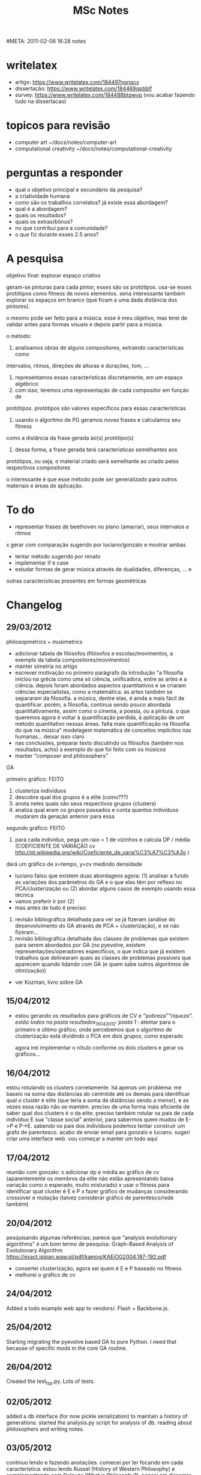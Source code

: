 #+TITLE: MSc Notes
#META: 2011-02-06 16:28 notes

* writelatex
- artigo: https://www.writelatex.com/184497nqnqcv
- dissertação: https://www.writelatex.com/184469qpbblf
- survey: https://www.writelatex.com/184488btqwvp (vou acabar fazendo tudo na dissertacao)
* topicos para revisão
- computer art ~/docs/notes/computer-art
- computational creativity ~/docs/notes/computational-creativity
* perguntas a responder
- qual o objetivo principal e secundário da pesquisa?
- a criatividade humana
- como são os trabalhos correlatos? já existe essa abordagem?
- qual é a abordagem?
- quais os resultados?
- quais os extras/bônus?
- no que contribuí para a comunidade?
- o que fiz durante esses 2.5 anos?
* A pesquisa
objetivo final: explorar espaço criativo

geram-se pinturas para cada pintor, esses são os protótipos. usa-se esses
protótipos como fitness de novos elementos. seria interessante também
explorar os espaços em branco (que ficam a uma dada distância dos pintores).

o mesmo pode ser feito para a música. esse é meu objetivo, mas terei de validar
antes para formas visuais e depois partir para a música.

o método:

1. analisamos obras de alguns compositores, extraindo características como
intervalos, ritmos, direções de alturas e durações, tom, ...
2. representamos essas características discretamente, em um espaço algébrico
3. com isso, teremos uma representação de cada compositor em função de
protótipos. protótipos são valores específicos para essas características
4. usando o algoritmo de PG geramos novas frases e calculamos seu fitness
como a distância da frase gerada ào(s) protótipo(s)
5. dessa forma, a frase gerada terá características semelhantes aos
protótipos, ou seja, o material criado será semelhante ao criado pelos
respectivos compositores

o interessante é que esse método pode ser generalizado para outros
materiais e áreas de aplicação.
* To do
- representar frases de beethoven no plano (amarrar), seus intervalos e
  ritmos

x gerar com comparação sugerido por luciano/gonzalo e mostrar ambas
- tentar método sugerido por renato
- implementar if e case
- estudar formas de gerar música através de dualidades, diferenças, ... e
outras características presentes em formas geométricas
* Changelog
** 29/03/2012
philosopmetrics + musimetrics

- adicionar tabela de filósofos (filósofos e escolas/movimentos, a exemplo da tabela compositores/movimentos)
- manter simetria no artigo
- escrever motivação no primeiro parágrafo da introdução
  "a filosofia iniciou na grécia como uma só ciência, unificadora, entre as artes e a ciência. depois foram abordados aspectos quantitativos e se criaram ciências especialistas, como a matemática. as
   artes também se separaram da filosofia. a música, dentre elas, é ainda a mais fácil de quantificar. porém, a filosofia, continua sendo pouco abordada quantitativamente, assim como o cinema, a poesia,
   ou a pintura. o que queremos agora é voltar à quantificação perdida, à aplicação de um método quantitativo nessas áreas. falta mais quantificação na filosofia do que na música"
   modelagem matemática de conceitos implícitos nas humanas... deixar isso claro
- nas conclusões, preparar texto discutindo os filósofos (também nos resultados, acho) a exemplo do que foi feito com os músicos
- manter "composer and philosophers"

GA

primeiro gráfico: FEITO
1. clusteriza indivíduos
2. descobre qual dos grupos é a elite (como???)
3. anota neles quais são seus respectivos grupos (clusters)
4. analiza qual eram os grupos passados e conta quantos indivíduos mudaram da geração anterior para essa
segundo gráfico: FEITO
1. para cada indivíduo, pega um raio = 1 de vizinhos e calcula DP / média (COEFICIENTE DE VARIAÇÃO cv http://pt.wikipedia.org/wiki/Coeficiente_de_varia%C3%A7%C3%A3o )
dará um gráfico de x=tempo, y=cv
medindo densidade
- luciano falou que existem duas abordagens agora: (1) analisar a fundo as variações dos parâmetros do GA e o que elas têm por reflexo no PCA/clusterização ou (2) abordar alguns casos de exemplo usando essa técnica
- vamos preferir ir por (2)
- mas antes de tudo é preciso:
1. revisão bibliográfica detalhada para ver se já fizeram (análise do desenvolvimento do GA através de PCA + clusterização), e se não fizeram...
2. revisão bibliográfica detalhada das classes de problemas que existem para serem abordados por GA (no pyevolve, existem representações/operadores específicos, o que indica que já existem trabalhos que delinearam quais as classes de problemas possíveis que aparecem quando lidando com GA (e quem sabe outros algoritmos de otimização))
- ver Kozman, livro sobre GA
** 15/04/2012
- estou gerando os resultados para gráficos de CV e "pobreza"/"riqueza". estão todos na pasta resultados_15042012:
   pasta 1/ : atentar para o primeiro e último gráfico, onde percebemos que o algoritmo de clusterização está dividindo o PCA em dois grupos, como esperado
   
   agora irei implementar o rótulo conforme os dois clusters e gerar os gráficos...
** 16/04/2012   
estou rotulando os clusters corretamente. há apenas um problema: me baseio na soma das distâncias do centróide até os demais para identificar qual o cluster é elite (que teria a soma de distâncias sendo a menor), e as vezes essa razão não se mantém. preciso de uma forma mais eficiente de saber qual dos clusters é o da elite.
preciso também rotular os pais de cada indivíduo E sua "classe social" anterior, para sabermos quem mudou de E->P e P->E. sabendo os pais dos indivíduos podemos tentar construir um grafo de parentesco.
acabo de enviar email para gonzalo e luciano. sugeri criar uma interface web. vou começar a manter um todo aqui
** 17/04/2012
reunião com gonzalo:
x adicionar dp e média ao gráfico de cv (aparentemente os membros da elite não estão apresentando baixa variação como o esperado, muito misturado)
x usar o fitness para identificar qual cluster é E e P
x fazer gráfico de mudanças considerando crossover e mutação (talvez considerar gráfico de parentesco/rede também)
** 20/04/2012
pesquisando algumas referências, parece que "analysis evolutionary algorithms" é um bom termo de pesquisa:
Graph-Based Analysis of Evolutionary Algorithm
https://exact.ipipan.waw.pl/pdf/kaeiog/KAEiOG2004.187-192.pdf
- consertei clusterização, agora sei quem é E e P baseado no fitness
- melhorei o gráfico de cv
** 24/04/2012
Added a todo example web app to vendors/. Flash + Backbone.js.
** 25/04/2012
Starting migrating the pyevolve based GA to pure Python. I need that
because of specific mods in the core GA routine.
** 26/04/2012
Created the test_tsp.py. Lots of tests.    
** 02/05/2012
added a db interface (for now pickle serialization) to maintain a history of generations. started the analysis.py script for analysis of db.
reading about philosophers and writing notes.
** 03/05/2012
continuo lendo e fazendo anotações. comecei por ler focando em cada característica. estou lendo Russel (History of Western Philosophy) e complementando com Deleuze (What is Philosophy?). 
pensei em discorrer sobre o porquê de cada nota. Gonzalo e Luciano acharam melhor não, e concordo, o foco é no método agora. mas vejo que a grande contribuição é para as humanas.
** 04/05/2012
estou comparando agora os filósofos, analisando o gráfico de PCA. existem características interessantes que estou anotando abaixo.
** 10/05/2012
fazendo simulações com pyevolve. para 10, 20, 30 cidades, não aparecem clusters. para 50, 60, 100 cidades, os clusters ficam *muito* evidentes.
acabo de fazer um encontro com luciano e gonzalo:
- fazer AG se comportar como pyevolve
- implementar o AGI (com cluster/sampling)
- escrever uma versão do metrics
** 11/05/2012
writting metrics.
** 16/05/2012
ainda escrevendo. comprei o livro de deleuze. estou lendo.
** 17/05/2012
terminada nova versão do phi+mus. enviado para luciano, gonzalo e renato.
temos reunião a tarde mas pretendo voltar ao AGI agora.
feita a reunião. corrigimos. enviamos a última versão para chu. esperando agora as correções.
agora, voltando para AGI
li sobre conceitos em deleuze. tomei notas. parece ser compatível com visão de wiggins/boden.
** 23/05/2012
terminei primeira versão do agi.py e agiweb.py (ver no final do arquivo como usar, por enquanto direto no ipython, besteira fazer app web, deixar código mais experimental)
gerei primeiras pinturas: http://imgur.com/a/XAJ7q
luciano gostou bastante das pinturas :-)
tive reunião com luciano e gonzalo a pouco:
- gerar gráfico para validar GA x IGA (ver todo)
- definir dna: acharam muitos passos, dna de 5000 posições é muita coisa, pensar em como inserir a cor
quero ainda ver com luciano como colaborar com TT: http://dl.dropbox.com/u/1297821/canvas.html
veja o arquivo rw.py e http://people.seas.harvard.edu/~jones/cscie129/nu_lectures/lecture3%20/ho_simple/phasors.html para mais detalhes...
e falar com luciano sobre publicar no computer music journal (issue de livecoding!)
** 24/05/2012 a 31/05/2012
tive trabalho para desenvolver, monografia para escrever e apresentar, na disciplina de redes complexas. estou escrevendo também um survey sobre criatividade para a disciplina de escrita de artigos. passei esses dias trabalhando nisso.
** 01/06/2012
apresentei ontem o trabalho/monografia de redes complexas. prof. Alneu sugeriu que eu e Lucas publicássemos. nos interessamos e pretendemos trabalhar nisso nas próximas semanas.
voltei a trabalhar no que havia combinado com Luciano e Gonzalo.
há um congresso (internacional agora) dedicado a algoritmos evolucionários aplicado nas artes musicais e visuais. evomusart: http://evostar.dei.uc.pt/2012/call-for-contributions/evomusart/
acabo de terminar um catálogo de bibliografias relacionadas a criatividade, principalmente em torno dos proceedings das 3 edições da ICCC (International Congress on Computational Creativity). estão no arquivo computational-creativity.org e computational-creativity.bib. pretendo extender para os proceedings da ACM C&C e demais papers que encontrar. pretendo escrever um pouco sobre cada artigo, para gerar um survey sobre criatividade computacional (também é parte do artigo final que deverá ser entregue na disciplina de escrita de artigos).
** 03/06/2012
conversei com Renato. tomando nota da conversa aqui. ele sugeriu, para o IGA:
- todo modo tem um cantus firmus. fazer o GA gerar linhas contrapontísticas para esses cantus firmus.
- disse que existe muito também a se fazer uso de GA para harmonia (ver Hindermith)
para considerar linhas nos desenhos. simplesmente funcionam. linhas são base, segunda forma mais complexa depois do ponto. recomendou Fayga Ostrowel. Criatividade e Processos de Criação?
vetorizar conceitos. poder compará-los e combiná-los em sua pura excência, sem estarem aprizionados por uma linguagem.
algo criativo artisticamente possui uma ideia base (Renato citou o uso de intervalos de quarta em uma de suas composições, que a princípio não seriam interessantes, mas foram) ou várias ideias, e não importa como essas ideias/conceitos são postos em xeque, por serem robustos, por pertencerem a uma estruturam, mesmo que esses conceitos estejam postos em locais que poderia se duvidar (usar quartas? pra que?), a COERENCIA faz com que desafiem o que se conhece hoje por padrão, por belo, e reformulam o belo. o papel das artes, entre tantos, talvez seja principalmente extender o que conhecemos hoje por plano conceitual, para novos limites.
o que Deleuze chama de plano conceitual... renato?
Wiggins, boden, Ritchie, novos pesquisadores da criatividade computacional, estão de certa forma em acordo com Deleuze e pensadores da semiótica, na definição de conceitos. na sua quantificação. nas meta-linguagens.
procurar musictheory.synaesthesia.js sobre resumo de relação cor/notas (ver comentários). midi.js.
** 13/06/2012
conversei com Luciano. estava errando na validação, o que é para validar é o Interactive Genetic Algorithm, e não o Clustered Genetic Algorithm.
interessante: "validar o IGA não é só importante para criatividade, mas como um todo, para entendermos o processo"
scripts de hoje: 
test_tsp_iga.py
com o test_tsp_iga.py gero dbs/test_tsp_iga.db (na verdade, gero vários dbs... test_tsp_iga_10.db para 10% ... até 50%)
com o test_tsp_ga.py gero dbs/test_tsp_ga.db 
com o anal1.py pego ambos dbs e analizo, gerando um gráfico comparando fitness de todos os dbs
desta forma, iremos acompanhar o quão relevante é o IGA (o quanto conseguimos ser melhores que o GA canônico)
** 14/06/2012
preciso ler ao menos uns 3 artigos hoje para o compêndio...
** 15/06/2012
voltando ao iga. terminei o test_tsp_iga.py, para rodar:
ipython
run test_tsp_iga.py
start()
next([0., 0., 0.9, 0., 0., 0.])
...
a cada next, damos notas às caminhadas anteriores...
bem, ele irá gerar os dbs. porém, não está convergindo. algumas coisas para avaliar:
- verificar o método de cluster
- verificar o cutoff do método
- verificar mutação (duas vezes? taxa muito alta?)
- verificar scale (está funcionando ok?)
- as notas, os valores de 0 a 1 estão certos?
- está propagando direito do representative para os vizinhos?
agora é questão de ajustes finos. tenho o algoritmo rabiscado, todo ele. acho que seria melhor começar com o ga normal, com um número menor de cidades, e depois partir para o iga.
** 18/06/2012
tentando entender o porquê o IGA não está convergindo. uma coisa sei, não está MESMO :-)
começando pela seleção.
** 29/06/2012
depois de duas semanas terminando projetos e provas, agora com foco total no IGA e em criatividade.
** 01/07/2012 a 05/07/2012
trabalhei encima do IGA para validá-lo quando comparado ao AG. detalhes sobre o que fiz para consertar estão abaixo. Renato deu ótimas sugestões!
** 06/07/2012
reunião com luciano e gonzalo.
algumas notas sobre AG:
analisei até o momento algumas estratégias para a seleção em AGs. a seleção é sem dúvida um dos fatores mais críticios!!!
a estratégia que eu estava usando até então é interessante para o problema TSP (apresenta convergência rápida), porém seu pior indivíduo ao longo das gerações deram valores de score/fitness que acompanhavam a curva média, e isso revela que o espaço de busca estava sendo afunilado. o ideal é ter o pior indivíuo variando acima de toda a população (algo como isso: http://automata.cc/msc/ga01/score.png) ! segue a estratégia:
 antiga                                                                                                            nova
______                                                                                                           _____
| elite |   ---> seleciona 2 melhores e faz crossover/mutação neles, N/2 vezes --> |       |
|--------|                                                                                                            |       |
|        |                                                                                                            |       |
|_____|                                                                                                           | ____|
a nova estratégia que estou usando apresenta boa diversidade (o pior valor de score/fitness no gráfico está lá encima, oscilando, percorrendo o espaço de busca aleatoriamente tentando encontrar alguma novidade, algo melhor) e os clusters ficam bem definidos.
antiga                                              nova
_____                                             _____
| elite | ---------------> cópia ------------>  |       |
|--------|   |                                        |-------|
|        |   `--> crossover/mutação -->  |       |
|        |                                            |____|
|  lixo |        gera novos aleat. ------>  |       |
|_____|                                           |____|
essa estratégia acima foi sugestão do luciano. e está funcionando de forma bastante interessante.
bem, definido o cerne do AG, o PCA e a clusterização do PCA (projetados) foi arrumada também. utilizei mutação por inversão de sublistas. E O MAIS IMPORTANTE: é preciso manter o primeiro elemento do DNA do indivíduo fixo!!! senão, na hora de calcular o PCA, a matriz de covariância irá dizer que 0 1 2 3 e 3 2 1 0 possuem covariância negativa! são diferentes! dessa forma, forçando o primeiro a ser sempre 0, teremos uma ordem pré-definida, esperaremos certos valores específicos em cada coluna da matriz de DNAs!!! e isso deve ser feito para TODAS AS GERACOES!
agora o problema está em propagar as notas para os vizinhos nos clusters. o luciano sugeriu usar o seguinte:
janela de parzing / interpolação gaussiana / ... que é um método onde:
1. temos os clusters e os K centroides
2. calculamos uma funcao gaussiana centrada em cada x,y de cada K centroide (gaussiana(x,y)) com largura a determinar (a largura é crítica, e é parâmetro)
3. multiplicamos cada gaussiana (sua altura portanto será alterada) pelo score/fitness de cada representante (portando, não é bem o centróide, é o indivíduo mais perto dele)
4. dessa forma, teremos uma gaussiana de tamanho equivalente ao score do representante e centrada nas coordenadas x,y (projetadas pelo PCA dos DNAs) dele
5. para cada vizinho do cluster, cada ponto x,y, somamos a aplicação da função gaussiana1(x,y) + gaussiana2(x,y) + gaussiana3(x,y) / K
com isso é para termos um relevo:
x é o x mesmo, y é o y mesmo e z é a altura das gaussianas e seus vizinhos.
preciso ver como trabalhar com malhas para gerar isso...
para a próxima reunião (terça): ter um gráfico mostrando de um lado o pca clusterizado e do outro o relevo (3D) formado pelas gaussianas
importante: no diretório important_results/comparacao existe uma comparacao entre a execução do IGA para 10% e 90% (X% é o quanto dos vizinhos dos representantes eu tomei para propagar para eles a nota do representante).
gerei também uma simulação para AG sem amostragem. importante notar que o padrão de cluster (aquela espécie de cauda) que aparece a partir da geração 1000 com mais relevânvia, está se mostrando presente em todas as simulações que estou fazendo usando essa estratégia de seleção.
** 12/07/2012
implementei o especificado acima.
na verdade, o que fiz foi misturar K distribuições normais, o que chamam de
"gaussian distribution mixture". veja o arquivo iga/anal1.py.
e também o arquivo iga/mixture_normals.py

http://mathworld.wolfram.com/BivariateNormalDistribution.html
http://www.cs.colostate.edu/~anderson/cs545/index.html/doku.php?id=notes:notes8a
usei a função bivariate_normal mas não é tão necessário. dá para fazer 
na mão, pois a dist normal é fácil.

então, no gráfico, Z ficou sendo o valor da soma das K gaussianas. X e Y
são um grid.

tive reunião a pouco com luciano e gonzalo.
mostrei o que havia feito (ver email, procure por "janela parzen").
luciano pediu para adicionar no cluster do pca o histograma de valores
em cada ponto, para vermos se há mesmo concentração onde o algoritmo kmeans
está acusando.

estou apenas terminando de melhorar o grafico.

vou tentar também fazer já o cálculo para atualizar o fitness/score dos
indivíduos.
** 17/07/2012
implementei histograma 3d. o objetivo era, para cada região do gráfico, dividir em regiões x,y de tamanho dx,dy e contar quantos pontos haviam nesse mesh
(já que é um gráfico 3d). procurei algumas funções no pylab, como hexbin: http://stackoverflow.com/questions/2369492/generate-a-heatmap-in-matplotlib-using-a-scatter-data-set
mas não era bem o que eu queria. então tive que usar histogram2d do pylab em conjunto com bar3d:
http://www.jkwchui.com/2010/04/3d-histogram-in-python-2/
alguns gráficos resultantes estão em interesting_results/hist3d_X.png e o arquivo anal1.py é que o gera.
enviei para luciano e estou esperando a resposta.
preciso agora usar a mistura de gaussianas para calcular o fitness/score dos vizinhos do representante.
é interessante também checar se estou pegando o representante mais próximo realmente.

** 02/08/2012
Fiz várias modificações no anal1.py (principalmente).
Implementei o que o prof. Gonzalo havia me esclarecido na última semana para
o cálculo das distribuições gaussianas:

ESCREVER PROCESSO AQUI

Terminei gerando vários resultados, vale destacar aqueles em
principal_results/saida23*.png com gráficos de fitness e score no mesmo
diretório.

Comecei a considerar para isso o fitness como sendo 1. - (score/score_maximo),
e assim obtive aqueles valores que estão nos pontos.

Enviei então esses gráficos para os professores.
** 03/08/2012
Novas modificações em anal1.py. E ao invés de usar o cálculo do fitness
(como complemento do score, ou seja, custo) modifiquei o iga.py adicionando
um método chamado update_fitness() para fazer isso lá. Agora, estou
também salvando o fitness no bd.

Fiz testes controlando a evolução do AG me baseando no fitness e ele
converge da mesma forma. Muito bom!

Existem gráficos em principal_results/[fitness/score]*.png que mostram
como o fitness e score evoluem, de maneira complementar.

Tentei modificar o iga.py (método alloc_fitness) para começar a calcular
o valor do fitness de todos os indivíduos baseando-se na gaussiana (matriz Z)
mas não está OK. Os valores ficam oscilando aleatoriamente.

Então fui conversar com Gonzalo.

Ele solicitou que fizesse um scatter plot para ver se os valores de fitness
e de Z de cada indivíduo estavam correlacionando-se. Gerei o gráfico
principal_results/scatter30.png e parece que está OK. Interessante eles
formarem dois grupos distintos. Estou esperando resposta por email do
Gonzalo/Luciano sobre esse resultado. Se ele estiver OK, vou poder
trabalhar no seguinte... (sugestão de Gonzalo):

Isso é para, dada uma distribuição gaussiana calculada a partir de alguns
pontos aleatórios tomados, calcular o fitness dos outros pontos que não
foram amostrados. Ou seja, o objetivo principal até aqui.

Como fazer:

1. Selecionar alguns indivíduos aleatoriamente (ou os mais próximos do
   centroide de cada cluster) em cada cluster

2. Calcular a somatória de gaussianas centradas nesses caras (ou será
   na caixa deles? pelo que entendi, é centrada neles!) ou seja,
   quase da mesma forma que fizemos para calcular Z anteriormente

3. Para o restante dos indivíduos que não foram selecionados, calculamos
   seus fitness nos baseando no valor da distribuição calculada em 2

4. Isso nos dará os novos valores de fitness (veja que para os indivíduos
   amostrados/selecionados, seus valores de fitness continuará sendo o mesmo)

Vou tentar implementar isso, talvez ainda hoje e enviar para Gonzallo/Luciano.

Tentei encontrar o prof. Luciano mas não consegui hoje.

** 06/09/2012
após várias semanas compenetrado no AG, ele finalmente convergiu!

ver arquivo iga/novo4.py.

tive reuniao com luciano e gonzalo, agora iremos começar a criar estruturas
visuais a partir da representação do tsp.
** 10/09/2012
conversa boa com renato hoje sobre possibilidades de usar os ags.

** 06/10/2012
retomando.
** 08/10/2012
fazendo o grid em iga5.py. depois de feito, gerar caminhos aleatórios nesse
grid e comparar com a dialética entre ele e os dois protótipos.

pesquisar mais sobre formas de arte generativa e algoritmos genéticos
usados para gerar imagens.

o que apresentar no sifisc?

desenhos/d1.png   10k geracoes. distância euclidiana ao padrão zigue-zague.
desenhos/d2.png   10k geracoes. distância euclidiana ao padrão espiral.
desenhos/d3.png   10k geracoes. distância euclidiana ao padrão espiral.
demais desenhos/dX.png são nessa mesma abordagem: tentando gerar desenhos
próximos ao zigue-zague ou espiral com fitness == dist euclidiana.

iga5.py     primeiros testes com ag e dialetica como fitness

** 16/10/2012
conversa com renato sobre ag para gerar estruturas musicais:

4 compassos 4/4 (5 a 6 segundos)
3 compassos 3/4 

- modos e escalas (pentatonica, diatonica e as exóticas)
- número de notas na frase
- análise intervalar 
- marcar número de ascendentes e descendentes
- sequência de durações
- marcar número de ascendentes e descendentes de durações (será que isso já existe??? renato só viu para)
- âmbito de oitavas entre as notas (tessitura = âmbi)



- usar mais de um gene para cada característica (por exemplo, começou a encucar com ritmo, coloca mais genes para ele!)
- não ficar na monofonia: ter uma pop. pra cada voz

abrir partitura do octavio e fazer análise de intervalos do viaro.
sacar motivos (aquele grave e o mais agudo, por exemplo) e entender como usou variações de intervalos.
pegar essa variação de intervalo como um protótipo.
usar isso para guiar o ag.

nós podemos usar o trabalho do metrics direto! ao invés de notas, temos protótipos que
caracterizam cada compositor (ou cada percepção que queremos alcançar => do-in sonoro!! ideia do renato)
e tiramos métricas de inovação, oposição e dialética desses protótipos (chegando ao metrics).
com o music21 podemos sacar os "protótipos" (ou assinaturas, por exemplo, quais intervalos mais usados, quais durações, ... todas 
características que são passíveis de serem modeladas pelo ag) dos compositores (beethoven, ...)
e explorar os espaços criativos ainda não explorados.

renato: tentar coisas pós-secXX... com blocos sonoros, cadencias longas, ...

pegar livro texto no gutemberg sobre changing ringing

http://www.gutenberg.org/files/18567/18567-h/18567-h.htm

comecei um teste de análise da peça 'viaro' de Octavio Camargo em
evo-music/test1.py

** 17/10/2012
conversa com renato. falamos sobre tentar modelar "resumos/sacadas"
sobre temas como contraponto.

fazer uma interface gráfica para o figgus. renato acha que podemos
começar a discutir mais a sério sobre o figgus.  interface: em um eixo
x,y, as alturas em y e o temop em x, que pode ser subdividido em uma
caixa de +- valor.

criar uma voz (uma população) para definir o pulso (o
metronome). marcar alguns tempos para acentuar (esses acentos podem
ser características também, usadas para evoluir novos).

faremos hoje (talvez) apresentação na ufscar, festival contato.
** 18/10/2012 a 23/10/2012
estivemos na semana nacional da ciencia e tecnologia em ubatuba
fazendo livecoding e oficina.
** 24/10/2012
- quais características podemos extrair
- programação genética

nas últimas semanas conversei com o prof. gonzalo sobre talvez partirmos para a música,
analisando e gerando frases musicais ao invés das formas visuais.

analisei algumas ferramentas para extração de características e alguns corpus.
conversei com renato sobre quais características considerar para um ag que, dado um protótipo, evoluisse novas frases.
terminei com esse modelo simples.

tive reunião com gonzalo e luciano. para variar, voltamos mais uma vez ao que luciano queria: formas visuais,
segundo ele, é mais fácil de discutirmos, a música é a última coisa.
** 29/10/2012
implementei em src/iga/gp.py uma primeira versão do GP para contornos.

agora preciso fazer:
- implementar if e case
- fazer comparação entre imagens usando fourier (soma dos módulos dos
  coeficientes)

em paralelo:
- fazer ag para musica
- resgatar ideia de survey em cc

** 05/11/2012
estou em joinville. arrumei estou de memória (era a criação de Figures
o tempo todo, resolvi deixando apenas um fig global).

estou gerando alguns resultados. o método por fft não está muito legal.
transladar o protótipo pela imagens funciona melhor, porém é muito
custoso em tempo.
** 06/11/2012
almocei com renato e discutimos sobre a pesquisa e outras coisas muito
interessantes (lazzarini, glerm e mineração de listas, 
breno e mapas, presto e game, ...)

renato chegou a essa proposta para calcular similaridade entre imagens:

1. calcula fft de ambas imagens
2. subtrai pixel a pixel os coeficientes das fft
3. eleva ao quadrado ou tira o módulo dos coeficientes das fft subtraídos
4. faz o somatório, terá dois valores, pega essa diferença e usa como
   medida de similaridade entre as imagens

quero ainda discutir com renato como representar o beethoven (as
frases dele) em um plano... pelas características (intervalos, eg)
parece ser mais interessante

pedi também se renato achava que luciano estaria interessado nisso,
em explorar espaços de criatividade... ele disse que luciano tem dessas
de querer por um tempo e depois largar mão (se demoramos 1 ou 2 meses ele
já está em outra)... então o lance é ir fazendo o que estou fazendo...
pesquiso com ele parte visual e faço com renato parte musical,
um dia desses mostro para ele e vamos ver o que o bixo diz... quem
sabe entrará na dissertação, quem sabe não...

** 07/11/2012
tive reunião com luciano e gonzalo.
luciano reclamou de que AG está com características estranhas:
um indivíduo sumiu e depois apareceu.
também não gostaram da classificação por fourier. porém, sugeriram
o uso do operador de correlação-cruzada (cross-correlation).
estou implementando.
também discuti com renato e carlos, e chegamos ao "doro method" :-)
reproduzo ele aqui para referências futuras:

    # coloca uma borda em ambas
    x = n.zeros((padrao_data.shape[0] * 2, padrao_data.shape[1]*2))
    y = n.zeros((busca_data.shape[0] * 2, busca_data.shape[1]*2))
    x[0:padrao_data.shape[0], 0:padrao_data.shape[1]] = padrao_data
    y[0:busca_data.shape[0], 0:busca_data.shape[1]] = busca_data
    # calculamos a transformada de ambas imagens
    X = fftpack.fft2(x)
    Y = fftpack.fft2(y)
    # multiplicamos ponto a ponto
    Z = X * n.conj(Y)
    # calculamos a inversa
    z = fftpack.ifft2(Z)
    # encontramos o maior valor de z
    val = n.max(z)
    # quantidade de pixels pretos (== 1) em busca_data
    #qtd = len(busca_data[busca_data == 1])
    
    return val


em gp3.py ele está implementado em compare_fft4()

também discuti com renato sobre o AG e terminamos com um modelo bastante
interessante. ele está reproduzido em gp4.py.

tenho que agora:
- fazer umas imagens na mão e testar operador de correlação-cruzada
x fazer nova versão do AG em gp4.py
x unir ambos e testar
** 08/11/2012
implementei o novo AG discutido com renato em gp4.py

os zigzags estão revoluindo muito bem!!!!!
essa nova versão do AG para PG parece estar na medida!#
** 09/11/2012
hybrid> automata, n eh isso, vou descrever em uma frase :::
<hybrid> com a transformada da figura referencia e da figura a ser julgada, 
multiplica 1 pela conjugada da outra. 
Faz a inversa. Pega as x amostras em modulo com maior valor

<hybrid> soma elas
<hybrid> primeira questao: provavelmente nao eh as x maiores, 
mas os valores dos X picos maiores
** 12/11/2012
tenho que validaro método ainda.
comparar doro method com o que o luciano pediu.

comparei e o doro method está ok. mandei email para eles com a comparação.
** 13/11/2012
tentei reunir com gonzalo, mas ele não estava. marquei para amanhã.
trabalhei então no reversi. achei o bug do tamanho do tabuleiro.
gonzalo sugeriu usar valgrind para encontrar o vazamento de memória.
enviei para gonzalo 0.3 do reversi.
preciso agora fazer a versão mpi.
** 14/11/2012
terei reunião com gonzalo.
vou pedir o que ele achou da classificação. e do novo ag.
pedir o que posso fazer nesse feriado, já que estarei por são carlos.
quais os próximos passos.

tive reunião com gonzalo. fazer:
- verificar a evolução mostrando a fitness/média/...
- testar para vários padrões também

gonzalo não sabe ainda como iremos gerar formas que tenham
características de vários protótipos ao mesmo tempo.  e como
geraríamos (escolheríamos?) esses protótipos para que eles
representassem com máxima exatidão possível os respectivos artistas.

para a disciplina de pp:
- 23/11 : prova
- 30/11 : seminários
- 07/12 : trabalhos mpi / openmp / pthreads

** 18/11/2012
fiz o que gonzalo pediu: testes analisando fitness.

gerei os resultados em results2012-11-18 e enviei para luciano e gonzalo.

pretendo hoje ainda estudar mais música e recomeçar o AG para frases.

o estudo da música está me auxiliando a entender quais operações usar e
melhorar o modelo para gerar frases mais interessantes.

por exemplo, considerando progressões de acordes é mais interessante do
que gerar frases sem essa característica.

pretendo ir pensando essas características para ir melhorando o "compositor
artificial".

porém o grande mistério ainda é como analisar uma frase (cromossomo) em
um plano algébrico, podendo assim retirar métricas dele (relembrando o metrics)
e assim tentar "misturas de estilos", ou melhor, buscas no plano de
criatividade. => ver "espaço de fitness" abaixo, pode ser uma solução

tenho que ainda fazer os trabalhos da disciplina do gonzalo e enviar
mais um email para a profa nelma sobre as faltas :-/
** 19/11/2012
recebi email de gonzalo hoje levantando dois pontos: o AG está correto mas
as comparações não levam em conta estética e (2) não sabe como continuar
a pesquisa.

falei com renato e acabamos com alguns pontos interessantes:

- fixar um ou mais pontos na figura do indivíduo e calcular as distâncias
  (um ponto ao centro, um ponto na extremidade), isso dará uma fitness
- calcular as derivadas entre dois pontos (a inclinação), isso dará outra
- continuar calculando o cross-correlation, dará outra

assim teremos 3 fitness. pegamos essas fitness e jogamos em um plano!
e a partir disso podemos aplicar PCA (pois irá revelar a real correlação
entre as fitness) e tirar métricas (dialética, ...).

isso é interessante porquê vê a fitness como uma caixa preta.
é expansível para a música e qualquer problema de AG.

podemos inclusive gerar uma fitness aleatoriamente e fazer pca dela também
e provar (validar) que ela não faz diferença (com ou sem ela).

talvez isso não tenha sido feito ainda.
** 20/11/2012
lendo "Em busca do som digital" de Gustavo Assis, vi que Stockhausen
buscou representar a música como um ser vivo, como um autômato digital.
isso é interessante para a tese.
Stockhausen foi muito influenciado pela estatística, chegou a fazer
2 anos de uma graduação em teoria matemática da informação (Shannon).

falei com gonzalo, ótima reunião!

o que preciso fazer:

bem, precisamos de métricas que nos permitam identificar melhor as
diferenças e perpetuar as semelhanças entre imagens (o mesmo válido para
música, embora eu ache que para a música seja mais fácil).

então primeiro levantamos as métricas para extração de características:

- fixamos um ponto na imagem, calculamos as distâncias até esse ponto
- número de cruzamentos
- cross-correlation (já feito)
- momento, ou seja, o quanto os pontos estão espalhados: calculamos o
  centro de massa e as distâncias dos pontos ao centro
- simetria: rotacionamos a imagem em todas as 4 possíveis direções e
  calculamos a diferença entre os pontos, quanto menor a diferença, mais
  simétrico

bem, dado isso, teremos múltiplos valores de fitness. gonzalo gostou
da ideia de ter um "espaço de fitness" para extrairmos métricas a la metrics.

meus afazeres então agora são:

- implementar essas medidas de características
- testar elas manualmente
- usar essas medidas para gerar formas que sejam parecidas com apenas
  um dos protótipos,  pegar os melhores resultados e calcular essas
  mesmas medidas, assim poderemos identificar quais delas são melhores que
  as outras para caracterização das formas, e tentar identificar grupos
  (clusters) de melhores medidas
- tirar medidas de dialética, oposição e inovação, para ver se também
  estão fazendo sentido
- fazer uma revisão bibliográfica identificando quais métodos de validação
  são utilizados

uma outra ideia que gonzalo teve:

- implementar um novo AG que calcule fitness para um protótipo e para o outro,
  e a fitness considerada será o do protótipo com maior similaridade. assim,
  o ag irá convergindo para uma forma, vezes para outra, e vezes para uma
  possível similaridade entre elas.

ou seja, eu tenho que agora criar medidas de características melhores!

outra medida sugerida pelo renato:
ter uma matriz que se pareça com um degradê. multiplicar essa matriz pelo
elemento gerado, e somar. como os elementos do gerado são iguais a 1 onde
há contorno, o que temos é que apenas os valores do degradê que coincidem
com a linha de contorno é que serão considerados.

--
tenho dois focos de pesquisa aqui: arte generativa (evolucionária) e 
criatividade computacional.
--

estou fazendo uma revisão rápida sobre os trabalhos correlatos com o meu...
para ver como eles estão validando as imagens geradas...

1.
Title: An artist's experience in using an evolutionary algorithm to produce an animated artwork
Author: Karen Trist, Vic Ciesielski, Perry Barile
http://www.inderscience.com/info/inarticle.php?artid=39842

nesse é usado um algoritmo interativo. interessante notar que eles
salientaram a experiência do artista ao usar o algoritmo como uma forma
de conhecer e lidar com sua própria criatividade.

** 23/11/2012
desde a última reunião, eu melhorei o algoritmo genético para evitar
repetições de indivíduos e acabei com um modelo que achei mais interessante.
e fiz simulações usando correlação cruzada.
o AG parece estar correto, a fitness está evoluindo mantendo o melhor,
porém os indivíduos não preservam muitas características estéticas,
o traço não é contínuo, apenas algumas características como espaçamento das
linhas são preservadas.
pensamos então em tentar implementar outras medidas de similaridade para
serem usadas como fitness e talvez utilizar todas essas medidas juntas.
por exemplo, talvez tendo várias fitness, podemos ter algo como um
"espaço de fitness" e tirar métricas desse espaço.
reunião com luciano.

** 03/12/2012
tive reuniões e trabalhei todos os dias.

estamos tentando analisar com PCA as medidas.

no momento, trabalhando em gp_final.py
** 06/12/2012
reunião com luciano e gonzalo.
resultados não parecem bons.
fazer para 100, 200 e 1000 gerações, protótipos isolados e ambos.
** 07/12/2012
estou fazendo as simulações:

gp_final_1p.py   >>> para 1 protótipo somente, veja comentários para
                     saber como selecionar entre um protótipo e outro

gp_final.py      >>> para ambos protótipos

resultados sempre em DIR.


gp_final2.py     >>> teste para gerar dois gráficos de pca, um para 10 e
                     outro para todos

gp_final3.py     >>> iniciando uma versão para gerar figuras mais complexas,
                     resultados em maior*

gp_final4.py     >>> tentando proposta do luciano (uso de probabilidades
                     para a cada passo selecionar uma instrução de um dos
                     protótipos na geração de um novo indivíduo. ver new_guy())
** 10/12/2012
reunião com luciano e gonzalo.

sugestão de usar probabilidades para gerar novos indivíduos. (ver acima)

implementei em gp_final4.py e estou gerando mais casos.

pretendo gerar para imagens maiores também.

o interessante é que podemos já de saída delimitar o 'domínio' de traços
que o 'pintor' terá: ele só fará traços em um determinado estilo!

os resultados estão ficando bastante interessantes! veja prob10.png e
prob100.png

gp_final5.py  >>> gera protótipos aleatórios e tenta criar formas para elesO


fw dist vezes
bw dist vezes
lt ang vezes
rt ang vezes

** 12/12/2012
criei o gp_final6.py para gerar imagens com diagonais. extendi a linguagem
me baseando um pouco mais em logo.

fd distancia vezes
bd distancia vezes
rt angulo vezes
lt angulo vezes

pensei que poderia haver condicionais e repetições explícitas e formas
de crossover/mutação.

mostrei para luciano a evolução gerada com gp_final6.py e ele gostou.

falei com renato e também gostou. ele voltou a pedir para aproveitarmos
artisticamente os resultados. formas:

- pegar algumas formas e pintar na mão mesmo
  http://imgur.com/a/2uxxM#0
- engrossar a linha
- fixar a primeira e última instruções, e variar aleatoriamente as do meio,
  mudando a cor das do meio em uma interpolação linear da primeira e última

pensei em outras formas também:

- mandar as coordenadas para harmony para gerar formas com traçados
  parecendo lápis borrado
- fazer uma lib ga.js e embedar dentro do meemoo, ou talvez seja melhor iga.js
  para poder selecionar
- usar essa lib para gerar para harmony, threejs, supershape, webaudio, ...

arte generativa / criatividade

é um algoritmo que basicamente gera novas estruturas.
o que chamamos de algoritmo generativo.
nesse caso a gente tem um algoritmo genético, que é um algoritmo do que se
conhece por aprendizado de máquina.
explicando melhor o que é um algoritmo genético.
nós trabalhamos sempre com uma população e com a evolução dessa população.
essa é a ideia básica.
a cada geração, nós escolhemos os indivíduos, que nesse caso são formas,
que mais se pareçam com esses dois protótipos.
para termos uma evolução, são aplicados operadores como mutação e
troca de pares para ir modificando esses indivíduos.
essas formas geradas têm várias usos, nesse caso estamos usando elas
como um modelo para compreender o processo criativo,
e também pode ser usado para 

salvar mundo: entender a forma como se dá o processo criativo,
como uma máquina inspiradora, uma musa automática.
** 18/12/2012
reunião somente com luciano, onde apontamos algumas coisas a serem feitas,
veja abaixo.
** 28/01/2013
estou retomando a pesquisa hoje. recuperei as notas do último encontro
que tive apenas com o prof. luciano:

- mais de 2 padrões
- métricas (inovação/oposição/dialética) no pca
- necessidade de fitness de apreciação: fazer o fitness por amostragem e
  combinar com pesos (evoluir ambos os fitness)

revisando aqui como está o ag:

- criamos um novo indivíduo escolhendo uma parte do DNA dos protótipos
  segundo uma dada probabilidade.
- calculamos métricas para cada indivíduo, são elas:
  1. correlação cruzada
  2. número de pontos pretos
  3a. dp / media das projeções em x
  3b. dp / media das projeções em y
  4. quantidade de curvas (angulos, quebras)
  5a. media dos trechos de retas
  5b. dp dos trechos de retas
- como protótipos usamos p1.png e p2.png (gerados por instruções)
- faço PCA das medidas

fazer:

- tirar métricas do PCA das medidas e plotar gráficos

** 29/01/2013
falei a pouco com lmat no #music, está usando minimax e seguindo regras
do Fux:
http://sourceforge.net/p/partwriter/code-0/3/tree/trunk/firstspecies/
http://www.opus28.co.uk/Fux_Gradus.pdf

falei com renato sobre o que analisar usando as métricas, chegamos a:

--- dialética, oposição e inovação direto do gráfico PCA, considerando a média
    sendo (P1 + P2)/2

    gp_final6.py

--- matriz sendo protótipos + 5 melhores, ou seja, fazemos uma análise
    'metrics-like' a cada geração, considerando como matriz de 'notas'
    os protótipos + 5 melhores == 7 linhas

    gp_final7.py

--- 

evoluindo o ag tendo como fitness a dialética das medidas sem pca, leva
a fitness instável durante as gerações. observável em gp_final6.py.

evoluindo o ag tendo como fitness a dialética das medidas com pca, leva...

enviar o gráfico com os indivíduos com .5, mostrando que combinam...
** 01/02/2013
estruturando o relatorio:
** 04/02/2013
escrevendo relatório. RESULTADOS/r1.pdf está ele.
nele, descrição do AG inteira, resumida.
vários testes com as métricas para cada caso de fitness.
também adicionei gráficos mostrando que talvez a distância ao ponto médio
possa ser uma métrica melhor para aproximação do fitness.

no r1.pdf, no final, estão descritos os arquivos e diretórios
com os resultados, mas basicamente é:

teste1a.py, teste2a.py, teste3a.py, teste4a.py

o gp_final11.py tem isso sobre o ponto médio versus dialética versus fitness
por correlação cruzada.
- falar a ordem que escolhi [p1, p2, melhor -> pior]
** 05/02/2013
questao1.py responde a pergunta do prof. gonzalo.

estou reunindo imagens interessantes em PICKED/

** 06/02/2013
iniciando simulacoes (que porre...)...
todo:
- fazer simulações sacais
- mpbmetrics
- reunião drama
- script tosco luis
- ler artigos de criatividade hoje e carnaval, delícia
** 08/02/2013
algumas ideias do que fazer com o AG, para melhora-lo:
- adicionar IGA
- figuras maiores
- mais comandos de logo (if, for, ...)
- mais protótipos
** 18/02/2013
tentando reunião com profs hoje. pretendo entender o que fazer em seguida.

pretendo trabalhar agora em:
- mais protótipos
- adicionar IGA
- figuras maiores e mais complexas (mais comandos)
- continuar a ler sobre The Creative Use of Complex Computational Systems e Creative Systems, focando no uso de AG
- criar automata.cc/shapes001 a partir de PICKED

ver sugestão de métrica do ricardo.
procurar sobre evolução diferencial.

planejar semana, estudos e tals...

começar com os protótipos. mais protótipos.
** 19/02/2013
fiz vários protótipos, como validar?
comecei diretório hib (algoritmo genético híbrido)
** 20/02/2013
falei com prof. gonzalo.
gostou da dialética da página 11 de r1.pdf e gostou de usar multiplicação
das correlações cruzadas como fitness.
estou jogando meu todo do msc agora em todo.org
começando a validar o hib para vários protótipos.
** 21/02/2013
mandei email informando prof. luciano, bom fazer isso sempre após reuniões
com gonzalo.

para validar, primeiro temos a situação onde a forma é criada, ou seja,
primeira geração. testes: hib2.py
file:///home/vilson/src/iga/hib/testes/hib2_02/index.html P1
file:///home/vilson/src/iga/hib/testes/hib2_03/index.html P2
file:///home/vilson/src/iga/hib/testes/hib2_04/index.html P3
segundo, temos a situação onde o valor da correlação do protótipo 
que estamos tendenciando é elevado a alpha, forçando a escolha do indivíduo.
esse é o hib3.py
além de criar para um elemento, também aumenta o peso dele no fitness:
file:///home/vilson/src/iga/hib/testes/hib3_01/index.html P1
file:///home/vilson/src/iga/hib/testes/hib3_02/index.html P2
file:///home/vilson/src/iga/hib/testes/hib3_03/index.html P3
comecei a estruturar a dissertação em ~/src/disserta

pedi para rogério me colocar em contato com penousal.

pronto, agora ir para desenhos com mais linhas, comandos logo e maiores
** 22/02/2013
em hib4.py indo para exploração de desenhos mais complexos. 

conversei com renato, acho que não há vantagem em desenhos mais complexos,
pelo menos agora. talvez figuras maiores. ok, poderíamos modelar
estilos de alguns artistas, mas isso envolveria toda uma análise e
mapeamento do estilo em simples formas. como fazer isso?

portanto, vou tentar focar na parte interativa agora.

duas abordagens: usando metaevolução (1) e usando notas (2).

apenas para tomar nota, o arquivo com o iga mais recente está em novo4.py.
** 26/02/2013
luciano decidiu que iremos publicar!!!

e que já é bom eu ir escrevendo a dissertação. :-D

verificando em hib5 o AG comparando com escolha aleatória.

** 28/02/2013
reunião com luciano, gonzalo e renato.

ver notas.
** 04/03/2013
reunindo informações sobre análise de pinturas em http://pontaopad.me/belas

feita análise de página wiki simples em iga/belas/neo.py

testando o ipython notebook em ~/src/msc
Média: 126.400307113
Entropia: 1.91112270028
Covar.: 97.1706707229

Média: 128.508709273
Entropia: 1.64624686717
Covar.: 127.524078947
** 05/03/2013
script ~/src/msc/analise.py para extrair características das pinturas em
pinturas/

pollock
[0.0014348370927318296, 0.0023794466403162053, 0.0030197627422851939, 0.0015662756194363412, 0.0047474552587421582] [126.90762531328321, 126.94489328063241, 127.15939237919311, 126.86489714664897, 126.94382684650868] [5.1637512339062948, 5.3746636168665125, 5.2059139322852106, 5.2798756405866607, 5.3792603355823712]
picasso
** 06/03/2013
passei o dia com renato.
belas discussões sobre criatividade computacional.
li a discussão editada no Computers and Creativity e chegamos a conclusões
interessantes sobre os limites da criatividade computacional, sobre
a dança entre objetividade e subjetividade, sobre o computador como máquina
inspiradora.

o computador é capaz de criar, só depende do quanto ensinamos a ele, só
depende do tamanho da máquina, das informações.

o limite da criatividade computacional está ligada com o próprio limite
da computação. se for possível computar a criatividade, ela será incompleta e,
portanto, limitada, finita.

uma pessoa é todo um universo. a subjetividade é característica humana.
é impossível reduzir uma pessoa a números.

porém, DEPENDE DO DOMÍNIO. para determinadas classes de problemas,
para determinado domínio de interesse, uma máquina de computar pode sim
ser criativa. agora, é diferente dela inferir sobre o que criou. tal
interpretação é subjetiva, humana.

a arte não é subjetiva, ao contrário, ela busca objetividade, com
características e sucetível a interpretações subjetivas (emoção). na
música, o interesse é limitar as regras (a técnica) para se ter coerência.
(werner)

** 07/03/2013
reunião com luciano, gonzalo e renato. luciano gostou, quer que continue.

o que fazer:
- correlação considerando cada janela (não entendi, procurar melhor)
- usar um software para fazer gráfico com elipsoides (os raios sendo media e dp) de mahalanobis
- é bom usar várias medidas e o interessante é procurar qual a melhor combinação entre elas!
x usar 10 quadros no mínimo
x apenas usar barroco
- fazer medidas em cada canal de cores
- recuperar o iga com amostragem
- ver o porque estava dando errado (a subida do fitness) com o renato
** 14/03/2013
gerei os arquivos msc_2/analise*
analise2c.py gera PCA considerando 20 pinturas para cada um dos 12 artistas
métricas descritas em r2.pdf.
PCA em pca_artistas.png e pca_grupos.png
** 15/03/2013
enviei email para lu, gonza e renato com os resultados de ontem, apontei
o wikipaintings e os trabalhos que andei revisando sobre análise de pinturas
(principalmente van gogh).

estou agora trabalhando em metricas.py. a estratégia que estou seguindo é
fixar uma métrica (por exemplo, entropia) e ver como pré-processar/regular
parametros/melhor métrica até conseguir clusterizar legal a pintura
baseando-se só nessa métrica, depois passo para uma outra métrica e assim
vai, até termos todas as métricas reguladas. depois podemos combinar todas
elas no PCA e tentar combinações das melhores métricas.

preciso hoje ainda começar a escrever mais um pouco da dissertação...
e mostrar ao menos a estrutura para o renato. colocar no git.

e fazer o que anotei no papel amarelo.

analise dos canais de cores:
analise_cores.py => gera dados_cores.pkl
analise2c_cores.py => abre dados_cores.pkl e gera gráficos de PCA
resultados PCA em pca_cores_grupos.png e pca_cores_artistas.png

>>> interessante! os modernos ficaram mais à direita! :-D


também testei para apenas os canais de cores (sem contar níveis de cinza):
analise_socores.py => gera dados_socores.pkl
analise2c_socores.py => abre dados_socores.pkl e gera gráficos de PCA
resultados PCA em pca_socores_grupos.png e pca_socores_artistas.png

>>> separaram melhor ainda... significa que os canais de cores fazem total
diferença!!

enviei esses resultaldos para luciano.

>>>> luciano respondeu (amanhã :-D) sobre o porque disso... é fácil entender,
nós só temos informações locais (em janelas de pixels) e não globais...
como formas... então é interessante realmente que os barrocos sejão mais
complexos que os modernos (um rosto, uma flor, têm bem mais pixels diferentes
em tons do que uma forma moderna... um quadrado, por exemplo). então está
correto!
o que precisamos agora (irei trabalhar agora com isso) é analisar formas
mais "complexas semanticamente"... precisamos identificar formas, linhas,
contornos, ... e para isso precisamos usar SEGMENTACAO...

afazer:
- mais métricas: lsb (debs), pca da imagem flatten, entropia local,
                 entropia ponderada (penalva)
- galeria com todas as imagens e respectivas métricas
- fazer gráfico de mahalanobis
- recuperar iga
- comparar ga com algoritmo aleatório

** 17/03/2013
assisti palestra (por indicação de Tatiana Prado na lista metarec)
de Lev Manovich. muito bom!!! (procurar no email que mandei para luciano)
inspirador... ele está no mesmo caminho que nós!

ver o imageplot deles... e ver mais sobre as pesquisas deles...

http://www.slideshare.net/formalist/how-and-why-study-big-cultural-data-v2-15552598
** 18/03/2013
estou vendo agora métodos de segmentação para podermos identificar
detalhes mais complexos (formas) nas pinturas...

ver como o pessoal do manovich usou entropia X std para gerar aqueles gráficos
(ver código imageplot).

depois de ter todas as métricas, posso analisar os autovalores para ver
quais das componentes devo tomar e quais devo descartar: basta olhar
as que mais concentram informação.

http://www.cs.princeton.edu/~fiebrink/drop/finalthesis/RebeccaFiebrinkThesisPQ.pdf
sugestão de renato... para usarmos IGA como um instrumento musical!
** 19/03/2013
ontem não consegui iniciar os testes de segmentação, começando agora.

instalada skimage

assisti palestra com prof. João Candido Portinari, e o portal portinari
oferece todo o acervo, pode ser usado para pesquisa acadêmica.
enviar email para ver se conseguimos imagens com maior resolução.
pp@portinari.org.br

penalva sugeriu fazer um gráfico com: entropia de uma pintura, variando
sua escala.

trabalhei em segmentacao.py e segmentacao_html.py
resultado em segmentacao.html e tambem aqui:
barrocos: http://i.imgur.com/KkgU246.jpg (RESULTADOS/segmentacao_barrocos.png)
modernos: httrocp://i.imgur.com/lgHRhKF.jpg (RESULTADOS/segmentacao_modernos.png)
** 20/03/2013 a 22/03/2013
com a vinda do luis, trabalhei no ~/src/scar/ana4.py falta validar somente
 e gerar um relatório com o algoritmo.

segmentar, tomar cada região segmentada, encontrar contorno e calcular
área e perímetro, a razão disso é um indicador de quanto a região é
homogênea ou não, em suas bordas/forma.

rezado Vilson: sim, este vídeo é motivado no que Feynman disse sobre
as flores e a ciência para o seu amigo artista Jirayr Zorthian. No
mesmo livro que recomendo, tem um relato muito interessante deste
amigo do Feynman. Uma vez, impressionado com o quadro Primavera, de
Botticellli, Richard perguntou a Jirayr como os pintores conseguiam
tantos efeitos numa pintura, ao que Jirayr respondeu: "rather than
from us, it may come through us." Feynman então arrematou: "Science
will someday find out how this kind of thing is done." O enigma
permanece...
** 25/03/2013
comecei a analisar cada segmento, em segmentos.py.

trabalhei em 3 medidas hoje:
1. usei transformada de hough na imagem toda (cinza equalizada) para
   encontrar a quantidade de linhas. me baseei no que estou lendo
   sobre estética... as linhas curvas, por serem mais afeminadas,
   harmoniozas, estão mais presentes nos trabalhos dos
   barrocos. portanto, procurei por linhas retas com a transformada (e
   compridas), e parece realmente que os modernos as utilizam mais do
   que os barrocos
2. segmentei com slic, peguei cada segmento e calculei a area (facil, soh
   pegar a quantidade de pixels brancos, depois de selecionar o segmento)
   e em seguida o perimetro (apliquei filtro sobel para encontrar as bordas
   e depois calculei a quantidade de pixels diferentes de zero, pronto, temos
   o comprimento em pixels da borda, ou seja, o perimetro). calculei entao
   a razao do perimetro pela area, para cada pintura. fiz uma media dessas
   razoes
3. calculei a entropia local (gerei um mapa de calor conforme a entropia)
   com janela de disco 5x5 e tomei a media das entropias locais

tudo isso estah em segmentos.py

vou agora usar essas medidas em um novo PCA.

analise_novas.py => gera dados_novas.pkl (considerando essas novas 3 medidas)
analise2c_novas.py => gera gráficos PCA a partir de dados_novas.pkl

comecei a rascunhar o artigo em ~/src/msc/paper-cria/paper.tex

meu plano é escrever a dissertação somente depois desse artigo, pois a
dissertação virá automaticamente depois dele... :-)

tenho que voltar a ler os trabalhos de criatividade...
** 26/03/2013
reunião com luciano e gonzalo. gostaram muito do PCA em r3.pdf !!! :-D
falaram que será difícil clusterizar mais do que isso :-D
portanto as métricas que fiz ontem ajudaram! principalmente perimeto/area.

comecei a colaborar com o david. enviei imagens de segmentos para ele analisar.
talvez seja bom analisar os componentes conexos para analisar a curvatura
apenas de alguns segmentos de interesse.

fiz o calculo de convex hull (Aor / Ac) em convexhull.py, agora é só usar
essa métrica para fazer um novo PCA amanhã...
** 03/04/2013
fiz a validação do convex hull, está em RESULTADO
** 05/04/2013
enquanto aguardo encontro com luciano, vou revisando bibliografia sobre
criatividade computacional em ~/docs/notes/computational-creativity.org

isso será base para intro e revisão de minha dissertação, e também para
intro do artigo que estou começando a escrever.

um ideia que surgiu: dada a curva do calculo de curvaturas, a caneta do
LOGO poderia seguir a curva (angulos positivos/negativos) de um determinado
artista, reconstruindo seu segmento de pintura.

minha revisão bibliográfica deve incluir:
- computational creativity
- algorithmic art
- computer art
- generative systems
** 06/04/2013
reunião com luciano.
** 07/04/2013
reunião com renato e penalva.
renato jogou a ideia de tirar entropia local com uma janela maior, algo como 50
** 08/04/2013
comecei a portar a curvatura para python com david.
** 09/04/2013
gabi chegou :-)
** 10/04/2013
terminamos de portar a curvatura.
luis veio.
tivemos reunião com luciano, todos.
ver notas.
** 11/04/2013
** 12/04/2013
falei com gonzalo.
pediu para tratar cada bin do histograma como feature e fazer pca.
o segmento 3, quadro 2, kandinsky está dando pau:

Traceback (most recent call last):
  File "pinturas.py", line 257, in <module>
    C = contorno(filt, i, 0)
  File "pinturas.py", line 92, in contorno
    E.append(complex(x0, y0))
UnboundLocalError: local variable 'x0' referenced before assignment

preciso verificar...
** 15/04/2013
verificando esse erro em pinturas.py com david.

vou começar a ler todos os trabalhos do iccc do ano passado.
** 16/04/2013
preciso focar na dissertação e pesquisa, na leitura dos papers e 
escrita do artigo. pouco tempo.

decidi esquema diário: pesquisa + 2h para outra coisa

pesquisa = escrita / leitura / código

outra coisa = meemoo / li7e / vivace / ideas soltas

arrumei com david pinturas.py (curvatura) e está no git agora.

preciso recuperar o iga e criar repos de tudo.
** 17/04/2013
visita do luis. trabalhei no ana4.py e comecei ana5.py
** 18/04/2013
vendo analise_picos.py para sugestão do gonzalo.
não funcionou muito, vou tentar fazer cálculo de curvaturas para todas as
pinturas e rodar essa análise novamente.
** 19/04/2013
falei com gonzalo, ele gostou do RESULTADOS/pca_hist_4pintores.png:

Realmente, os modernos parecem mais "espalhados" do que os antigos, o que
corresponde à intuição de que existe mais variação na arte moderna. Também
parece que Caravaggio é um pouco mais "consistente" que Rembrandt. Interessante.

o que entendi:

Realmente interessante professor.

O que imaginei como uma possível explicação para esse 'espalhamento' dos
modernos: como estamos tomando os histogramas das quantidades de picos, imagino
que os barrocos tenham um número próximo de quantidade de picos (e elevado), ao
contrário dos modernos, que têm variações maiores nessas quantidades
máximas. Por isso uma clusterização maior dos barrocos, por essa semelhança de
quantidade de picos. Faz sentido professor?

Conversei com David, e estou tentando calcular agora a distância entre picos
(euclidiana e baseada em pixels do contorno) para realizar um novo PCA. O
problema é que irá demorar *muito* para todos os pintores. Se temos 240 imagens
e 4 segmentações por imagem, temos 960 segmentações para analisar, e dessas,
temos dezenas de curvaturas. Algumas milhares de curvaturas portanto...

estou trabalhando em ana-pintores/analise_picos.py colhendo dados de
dados/picos e dados/picos2.pkl (gerados por ana-pintores/pinturas.py).

a ideia é ainda encontrar boas medidas para caracterizar os pintores e
disso retirar propriedades (preciso pensar nessas propriedades melhor...
tentar algo por clusterização e também puramente geométrico).
agora, estou tentando também a distância entre picos. tudo está em 
dados/picos2.pkl (essa é uma boa abordagem... salvar tudo em bancos de
dados para ir analisando depois)

ah, voltei ontem a usar AA. Quirino Bahr é quem está fazendo o msc ;-)

gerei o
** 22/04/2013
relatório do que fiz no AA
** 23/04/2013
o que tenho por enquanto:

o AG permite gerar formas baseadas em uma sequência de instruções.  para isso
precisamos de uma função de fitness interessante.  essa função de fitness mede o
quão a pintura obedece a certas características de protótipos.  esses protótipos
podem ter características de pintores reais.  analisamos então os pintores reais
para ter uma ideia dessas características e modelá-las.  se esses modelos forem
suficientes para caracterizar bem um pintor, podemos gerar pinturas que se
aproximem ou se afastem desse pintor, quantitativamente.

analise_pinturas.py => gera a base dados/pinturas.pkl
analise_segs.py     => gera a base dados/segs.pkl

pinturas.pkl => para cada pintura: (39 medidas)
            # CINZA
            1. entropia da imagem
            2. media das energias das linhas da imagem
            3. std das energias das linhas da imagem
            4. media das energias das colunas da imagem
            5. std das energias das colunas da imagem
            6. centroide das energias das linhas
            7. centroide das energias das colunas
            8. media das energias das linhas e colunas (total)
            9. std das energias das linhas e colunas (total)

            # VERMELHO
            idem

            # VERDE
            idem

            # AZUL
            idem

            # MEDIDAS GLOBAIS
            - media das entropias locais (disco 5x5)
            - media das entropias locais (disco 50x50)
            - quantidade de linhas (segundo transf. de Hough) da imagem

segs.pkl     => para cada segmento:
                    - quantidade de picos
                    - contorno (em imaginários)
                    - perímetro (em pixels)
                    - índices de C (coordenadas dos picos)
                    - valor do pico (valor do pixel na matriz)
                    - área do segmento (em pixels)
                    x área do convex hull do segmento (em pixels)
                    x área convex hull / área do segment
                    - sqrt(perimetro ** 2 / área do segmento)
         
reportado bug no convex hull: https://gist.github.com/automata/5447635

** 29/04/2013
voltei a ler livro de fayga.
pessoal do convex hull (qhull) respondeu email, mas terão que estudar o bug
antes.
gerando banco de features para pinturas, para poder trabalhar melhor com
as informações (PCA).
analise_segs.py e analise_pinturas.py
pqp!!! inverti modernos e barrocos!!!
** 30/04/2013

** 15/05/2013
meu sabbath vai se concentrar no ~/src/disserta/introducao.tex
agregando nele o que vou observando de 
~/docs/notes/computational-creativity.org...

vou também trabalhar no ~/src/paper-cria/paper.tex que é o paper descrevendo
essas análises que estou fazendo... e o AG... 
** 16/05/2013
comecei a escrever minha dissertação e o artigo sobre criatividade computacional 
no writeLaTeX.

estou pensando em fazer o survey virar a dissertação, estar dentro dela.
estou portanto editando mais a dissertação e deixando o survey parado,
apenas com notas do que vou lendo de papers em criatividade comp..
** 17/06/2013
tentando interligar todos os códigos que já fiz em um só, até segunda, para
apresentar para os tios.

dei uma pausa nos trabalhos correlatos para ver isso.

tendo isso, posso voltar, e também já descrever tudo isso no artigo e
dissertação.
** 23/06/2013
vi com renato esqueleto da dissertação.
vou começar a traduzir também o artigo dele.
talvez, ajudar a compor para memorial saramago.
** 24/06/2013
analise_pinturas.py => gera dados/pinturas.pkl
analise_segs.py => gera dados/segs.pkl
feature_matrix_gen.py => gera dados/feature_matrix1.pkl baseando em pinturas.pkl
e dados/feature_matrix2.pkl baseando em dados/segs.pkl
scatter_matrix.py => analisa dados/feature_matrix1.pkl com scatter e LDA
** 28/06/2013
medidas que estou considerando até o momento:
# features:
# cinza:
# 0.   entropia da imagem
# 1.   média das energias das linhas da imagem
# 2.   desvio padrão das energias das linhas da imagem
# 3.   média das energias das colunas da imagem
# 4.   desvio padrão das energias das colunas da imagem
# 5.   centroide das energias das linhas
# 6.   centroide das energias das colunas
# 7.   média das energias das linhas e colunas (total)
# 8.   desvio padrão das energias das linhas e colunas (total)
# vermelho:
# 9.   entropia da imagem
# 10.  média das energias das linhas da imagem
# 11.  desvio padrão das energias das linhas da imagem
# 12.  média das energias das colunas da imagem
# 13.  desvio padrão das energias das colunas da imagem
# 14.  centroide das energias das linhas
# 15.  centroide das energias das colunas
# 16.  média das energias das linhas e colunas (total)
# 17.  desvio padrão das energias das linhas e colunas (total)
# verde:
# 18.  entropia da imagem
# 19.  média das energias das linhas da imagem
# 20.  desvio padrão das energias das linhas da imagem
# 21.  média das energias das colunas da imagem
# 22.  desvio padrão das energias das colunas da imagem
# 23.  centroide das energias das linhas
# 24.  centroide das energias das colunas
# 25.  média das energias das linhas e colunas (total)
# 26.  desvio padrão das energias das linhas e colunas (total)
# azul:
# 27.  entropia da imagem
# 28.  média das energias das linhas da imagem
# 29.  desvio padrão das energias das linhas da imagem
# 30.  média das energias das colunas da imagem
# 31.  desvio padrão das energias das colunas da imagem
# 32.  centroide das energias das linhas
# 33.  centroide das energias das colunas
# 34.  média das energias das linhas e colunas (total)
# 35.  desvio padrão das energias das linhas e colunas (total)
# cinza:
# 36.  média das entropias locais (disco 5x5)
# 37.  média das entropias locais (disco 50x50)
# 38.  quantidade de linhas (segundo transformada de Hough) da imagem
# haralick da cinza (im cinza => equalizada => filtro media)
# http://murphylab.web.cmu.edu/publications/boland/boland_node26.html
# haralick para direção de adjacência 1 --
# 39.  angular second moment
# 40.  contrast
# 41.  correlation
# 42.  sum of squares: variance
# 43.  inverse difference moment
# 44.  sum average
# 45.  sum variance
# 46.  sum entropy
# 47.  entropy
# 48.  difference average
# 49.  difference entropy
# 50.  info. measure of correlation 1
# 51.  info. measure of correlation 2
# haralick para direção de adjacência 2 |
# 52.  angular second moment
# 53.  contrast
# 54.  correlation
# 55.  sum of squares: variance
# 56.  inverse difference moment
# 57.  sum average
# 58.  sum variance
# 59.  sum entropy
# 60.  entropy
# 61.  difference average
# 62.  difference entropy
# 63.  info. measure of correlation 1
# 64.  info. measure of correlation 2
# haralick para direção de adjacência 2 \
# 65.  angular second moment
# 66.  contrast
# 67.  correlation
# 68.  sum of squares: variance
# 69.  inverse difference moment
# 70.  sum average
# 71.  sum variance
# 72.  sum entropy
# 73.  entropy
# 74.  difference average
# 75.  difference entropy
# 76.  info. measure of correlation 1
# 77.  info. measure of correlation 2
# haralick para direção de adjacência 2 /
# 78.  angular second moment
# 79.  contrast
# 80.  correlation
# 81.  sum of squares: variance
# 82.  inverse difference moment
# 83.  sum average
# 84.  sum variance
# 85.  sum entropy
# 86.  entropy
# 87.  difference average
# 88.  difference entropy
# 89.  info. measure of correlation 1
# 90.  info. measure of correlation 2
# para cada região conexa obtida a partir da segmentação SLIC (imagem binária):
# 91.  média das médias das distâncias (euclidiana) entre os picos
# 92.  média dos desvios padrão das distâncias (euclidiana) entre os picos
# 93.  média das médias das distâncias (em pixels do contorno) entre os picos
# 94.  média dos desvios padrão das distâncias (em pixels do contorno) entre os picos
# 95.  média das quantidades de picos da curvatura
# 96.  média dos perímetros das curvaturas
# 97.  média das médias dos valores (na matriz) dos picos
# 98.  média das áreas dos segmentos
# 99.  média das razões perímetro**2 / área dos segmentos
# 100. média das quantidades de segmentos por pintura
# 101. média das áreas das regiões convexas (convex hull)
# 102. média das razões área convexa / área original (convex hull)
** 29/05/2013
tive reunião com luciano, reforçada escrita do artigo e análise das features.
disse que o número de features está suficiente, agora é preciso compreender
quais utilizar para termos indicadores estéticos.

renato sugeriu dois modelos para síntese de imagens. anotei no writelatex da
dissertação.

posso usar features (spief) em melodias (com glerm) para gerar melodias.

meus próximos passos estão no email.
** 03/06/2013
trabalhando nos próximos passos. enviei email para gonzalo falando
de atividades paralelas que tenho desenvolvido.
** 04/06/2013
enviamos artigo corrigido para WSL 2013. prof. gonzalo não pode revisar,
sem problemas.
** 05/06/2013
vi sobre ubimus, atualizei meu todo para incluir peças e talvez revisão
de artigo sobre vivace para ubimus (ou esperar um journal). 
preciso desenvolver o vivace para isso.

trabalhei no que havia combinado com luciano:

- mostrar cada scatter plot com as classes separadas
- rever o LDA, está errado (devo fazer um LDA para todas as features, e ir reduzindo a quantidade, como feito para o PCA)
- considerar como classes os pintores, e não só barrocos e modernos
- validar as medidas de textura de Haralick usando figuras/resultados de papers que já a validaram
- escrever em forma de artigo os resultados que estamos tendo

scatter_matrix.py > gera scatter plots para 2 classes (barrocos/modernos)
scatter_matrix_pintores.py > idem, mas para 12 classes
lda.py > gera gráficos de análise LDA e PCA para 2 classes (barrocos/modernos)
lda_pintores.py > idem (menos PCA) mas para 12 classes (uma por pintor)

em cols, eu selecionei algumas features que estavam iguais a zero.

gerei o relatório r6.pdf.

enviei email para luciano e gonzalo.

talvez testar mais feature extractors do mahotas.
como escolher as melhores features para LDA??? já que meu LDA com todas
está degenerado e os que escolhi não são tão bons.

começar a escrever artigo e mais a dissertação.

prioridades: tradução renato / artigo e dissertação

comecei um teste de asm.js (emscripten) para áudio (gibberish?) em
~/src/test-asmjs/
** 10/06/2013
reunião com luciano e gonzalo. boa reunião.

vamos publicar os resultados sobre análise das imagens. criei esse writelatex:
https://www.writelatex.com/225472pkvlcv

aplicaremos agora as medidas do metrics à análise.
** 13/06/2013
trabalhando agora no cálculo de dialética/oposição/inovação a partir das
duas melhores features das pinturas em metrics.py

resultados em g1.png, g2.png, oposEinov.png e dialetica.png

agora vou para todas as medidas, usando PCA, em metricstodas.py

resultados em g1_todos.png g2_todos.png, oposEinov_todos.png e dialetica_todos.png

estou usando apenas 53 medidas: haralick + curvatura e tals...

trabalhando no metrics_caso3.py
metrics_caso3b.py
metrics_caso1.py
metrics_caso2.py (veja os comentários em cada arquivo, no cabeçalho)

tenho que fazer o LDA e PCA serem aplicados a todos os dados e a partir
disso que eu vou calcular os protótipos e em seguida tirar as medidas.

posso até comparar os dois.
** 17/06/2013
escrevi parte de materiais e métodos do paper sobre análise.

** 18/06/2013
criei na wiki do LM uma página com últimos resultados da análise e
galeria de desenhos gerados pelo AG..

http://wiki.nosdigitais.teia.org.br/Nhanha
Núcleo de Heresia Artística ??

criado http://void.cc/freakcoding
** 25/06/2013
atualizei writelatex do paper sobre pintores. tive reunião com luciano e
gonzalo.
gostaram dos resultados. tenho que agora gerar uma versão mais completa do
texto, dando ênfase a duas frentes: (1) as features usadas, embasá-las (porque
usamos elas? quais foram mais relevantes? mostrar eixos x e y nos gráficos e
argumentar que aquelas features foram as melhores e (2) as métricas do metrics.
com isso, revisamos e teremos uma versão final para submeter.
pesquisar revistas, nas artes, mas provavelmente iremos submeter para a mesma
revista do metrics.

comecei ~/src/ana-music para analisar mpb e classical. uma ideia inicial é
analisar usando o próprio corpus que vem no music21, pois os arquivos MIDI
demoram muito para serem lidos por ele. devemos buscar uma forma de ler os
arquivos MIDI e convertê-los para krn ou xml.

mandei o arquivo ~/src/labmacambira/metrics/mpb/tex/mpbmetrics_simples.{pdf,tex}
para luciano, ele quer retomar o artigo de mpb. ainda não sei se deveremos usar
análise dos MIDI nele.
** 04/07/2013
nos últimos dias, foquei na escrita do artigo. acabo de terminar uma
primeira versão completa e enviei aos professores.

até o final da semana quero me deter à tradução da MASSA e em recuperar o
IGA e integrá-lo com esse workflow de análise de features. ou seja,
até o final da semana devo ter um rascunho do workflow cerne da dissertação

** 15/07/2013
até então, fiquei traduzindo a dissertação do renato.

agora vou retomar a implementação do workflow cerne da disserta.

algoritmo:
0. gera pop. inicial: um Ii para cada Pi
1. calcula fitness de estilo inicial: para cada Ii com base em uma medida a
   definir (e.g. distância de cada Ii para um determinado protótipo Pi, caso
   queira evoluir pinturas para um pintor específico)
2. ordenação e seleção: atribui classes elite/plebe
3. aplica operadores genéticos aos Ii
4. calcula fitness de estilo: idem 1 (FITNESS I)
5. ordenação (intermediária, para poder mostrar ao usuário)
6. calcula fitness interativo (gosto pessoal): dá pesos aos Ii com base em notas do
   usuário e a um método que escolherá Ni de Ii e a partir destes Ni, espalhará
   a nota para os Ii restantes (FITNESS II)
7. vai para o passo 2

questões/parâmetros:
- qual procedimento usado para gerar as pinturas Ii a partir de Pi? quais os
  operadores genéticos pertinentes para complementar esse procedimento
  generativo?
- qual critério usado para o fitness de estilo (e.g. distância a um centróide)?
- como a nota do fitness interativo é "espalhado" para os vizinhos?
  (e.g. gaussiana)
- quais as saídas e visualizações no decorrer do processo (veja abaixo)?

saídas e visualizações:
0. projeção da pop inicial (Ii e Pi), sem cores, pois fitness não foi calculado
   ainda
1. projeção da pop inicial (Ii e Pi), com cores para fitness
2. projeção da pop (Ii e Pi) com marcadores para elite/plebe e cores para
   fitness
3. projeção da pop (Ii e Pi) operada
4. projeção da pop (Ii e Pi) operada e com cores para fitness e marcadores para
   classes
5. projeção destacando quais elementos Ni foram escolhidos para mostrar ao
   usuário
6. projeção com cores atualizadas conforme fitness II (pesos/notas)

além disso, temos como acompanhar as curvas de fitness,
dialética/oposição/inovação, ... de toda a evolução
** 18/07/2013
tenho enviado emails para gonzalo, e luciano, sobre continuar a pesquisa,
mas acharam melhor defender o mestrado considerando apenas a parte
de análise de pinturas.

de qualquer maneira, estou tentando formas de integrar todo o desenvolvido em um
único arquivo de código. (veja acima o AG que acabei chegando).

ga.py / ga_refina.py: gera pop. inicial tomando como base pinturas originais em
ana-pintores/pinturas e usando triangulação de Delaunay. as pinturas geradas
ficam em novas/ e novas_refina/ (essa tem as últimas que gerei e subi no flickr)

seg1.py: segmenta as imagens em novas/i* e grava os segmentos em novas/seg*

feat1.py: calcula features (apenas as 2 melhores) baseadas em curvatura a
partir das imagens com segmentos em novas/seg* e gera um pkl por pintor
(por conta de limitacao de memória) em novas/segs*.pkl

feat2.py: aglutina devidamente, em uma tabela só, as features gravadas acima,
gerando o arquivo pkl novas/feature_matrix.pkl

met1.py: calcula medidas (tenho que melhorar) e principalmente, projeta as 240
pinturas originais e as 240 pinturas geradas a partir de
novas/feature_matrix.pkl e das features em ana-pintores/
gera os caso_g*.pdf que contém as projeções.

com isso, eu estaria no passo 0-1 do AG, e poderia, nesse espaço projetado,
calcular o fitness como inverso da distância de cada indivíduo projetado a um
ponto qualquer escolhido (e.g. quero que todos evoluam para esse espaço de
criatividade ainda não explorado).

porém, a projeção (caso1_g1.pdf) não foi satisfatória. o ideal é que aproximemos
ainda mais as pinturas geradas das originais. para isso, estou tentando melhorar
o algoritmo generativo: usar as curvaturas para aproximar polígonos com vértices
nos picos de curvatura. discuti ontem com carlos isso e concluímos que seria uma
boa abordagem: carlos já fez testes com isso e foram satisfatórios, dependendo
de um limiar, temos apenas os picos desejados (ou se o limiar for gigantesco,
temos todos os pontos, ou seja, o próprio segmento).

pensamos também em um DNA e em operações: DNA poderia incluir:

[coordenadas dos picos de curvatura do segmento1, ..., N]

além disso, deveria ter o valor da curvatura (ângulo?) de cada ponto, as
coordenadas devem estar em ordem (para poder reconstruir o segmento como um
polígono), a cor de cada segmento como média das cores do segmento original, e
para isso, usar HSV ao invés de RGB, pois para variarmos uma cor (gerarmos) é
melhor termos uma representação linear (e.g. podemos ir de uma cor à outras
variando matiz, linearmente, o que não é possível com RGB).

podemos usar um limiar para definirmos quais os valores de pico de curvatura
queremos: esse limiar e o número de segmentos (portanto, o método de
segmentação) defininem o tamanho do DNA: quanto mais segmentos e picos de
curvatura tivermos, mais coordenadas de picos de curvatura (dados de um
segmento) e N maior.

carlos também disse que nos testes que ele fez (avião) a aproximação foi sempre
boa!

comecei então a fazer testes para gerar pinturas pelas curvaturas. fiz uma
imagem de teste em ga-delaunay/teste_curvatura.png e script
teste_curvatura.py... esse script gera os gráficos com perfil de curvatura e
como a imagem foi tratada (removendo buracos e regiões menores que um limiar X
dado (250)): eog teste_curvatura*png para ver todos.

em teste_curvatura_reconstrucao.png tem a reconstrucao de teste_curvatura.png a
partir de polígonos!

teste_curvatura2.py: tentando segmentar e reconstruir uma pintura pela análise
de curvatura


apenas para tomar nota... test3.py mostra como eh feita a triangulacao por
delaunay, passo a passo.

comandos uteis nas imagens geradas:
cd inipop/
mogrify -crop 617x617+101+91 ind_*.png
mogrify -resize 800 ind_*.png

a reconstrução por curvatura está muito boa!

estou usando ela para o AG

passo1: gen_inipop.py => inipop/ind_pintor_pintura.png
cd inipop/
mogrify -crop 617x617+101+91 ind_*.png
passo2: seg_inipop.py => inipop/seg_ind_pintor_pintura_segmento.png
passo3: feat1_inipop.py => inipop/feat_seg_pintor.pkl
passo4: feat2_inipop.py => inipop/feat_inipop.pkl
passo5: met1_inipop.py => caso1_g{1,2,3}.png

agora, em gen_inipop.py preciso guardar em um pkl as coordenadas dos
pontos. também dados das cores (hsv?). que permitam criar um dna que
possa reconstruir a imagem a partir dele somente.

essa é a pop inicial. a partir dela, entro em um laço e uso:

seg + feat1 + feat2 + met1 em um só script para segmentar e extrair as
features, além de usar a met1 para calcular o fitness.
atualizo o fitness de cada dna, e volto novamente no loop, até quando
desejar. isso fecha o AG! nesse primeiro momento, a parte interativa é
opcional.
** 23/07/2013
falei com gonzalo por email, estou escrevendo a dissertação conforme
último rascunho.

falei com glerm, criei http://github.com/automata/ana-music (ver README)
comentei que podemos usar isso para analisar as peças geradas pelos algoritmos
dele e alimentarmos um AG que faria convergir as peças para um determinado
estilo (usar feature extractors e features respectivas como identificadores de
estilos/assinaturas (como diz Cope) dos compositores)

criei o arquivo ga-delaunay/tri.py (https://gist.github.com/automata/6066248)
para glerm gerar música com triângulinhos.

vendo agora de analisar todas as 20 pinturas e dar continuidade à análise e, em
seguida, ao AG! agora com todas as pinturas.

fiz alguma anotações acima, ver...

preciso trabalhar em gen_inipop.py para gerar pkl e depois e um script
que beba esse pkl e faça todo o laço do AG, com base nesse pkl da pop
inicial... AG fechou dae!! :-)

- isso
- dissertação
- artigo da dissertação

christopher alexander, pattern language,  dica do paulo.

prof. jung sung band news teologia.
** 06/08/2013
certo, vamos acabar com isso.

três frentes: terminando o AG, terminando o artigo e escrevendo disserta.

estou gerando pinturas a partir da curvatura, faltava miró e pollock.

depois devo rodar o seg, feat1, feat2, met1 e mostrar resultados para tios.

feito. resultados em resultados.3/
** 07/08/2013
ok, agora vou partir para o laço principal do AG.

em ag_inipop.py

possíveis journals para publicar o artigo sobre pintores:
International Journal of Arts and Technology
Computer Graphics and Applications, IEEE 
MultiMedia, IEEE 
Journal of Mathematics and the Arts
Computers & Graphics
http://journals.uoc.edu/ojs/index.php/artnodes/index
Journal of Visual Culture
IEEE Computer
COMPUTERS & MATHEMATICS WITH APPLICATIONS  2.069
Image Processing, IEEE Transactions on   3.199
MATHEMATICS AND COMPUTERS IN SIMULATION  0.836
IEEE T MULTIMEDIA   1.754
IEEE TRANSACTIONS ON PATTERN ANALYSIS AND MACHINE INTELLIGENCE  4.795
IEEE TRANSACTIONS ON VISUALIZATION AND COMPUTER GRAPHICS 1.898
IEEE TECHNOLOGY AND SOCIETY MAGAZINE   0.542
IEEE COMPUTER GRAPHICS AND APPLICATIONS  1.228
IEEE MULTIMEDIA 0.984
MIT Press: PAJ, A journal of Performance and Art
Visual Arts Research

para trabalho em arte generativa:
 	IEEE T EVOLUT COMPUT    4.810
    EVOL COMPUT             2.109 	
The Evolutionary Review: Art, Science, Culture
 International Journal on Artificial Intelligence Tools
 Interactive Evolutionary Computation
Creative Systems
The Interdisciplinary Journal of Artificial Intelligence and the Simulation of
 	Behaviour
MIT PRESS: ARTIFICIAL LIFE  1.585
** 12/08/2013
dando um tempo em ag_inipop.py e voltando para a escrita.
** 13/08/2013
tive reunião com os ~s. foi ótima! discutimos sobre artigo pintores,
dissertação (revimos a estrutura, falta preencher e deu!) e pinturas
generativas. luciano pirou nas pinturas :-) quer fazer exposição.
estou vendo para expor no sifisc.
** 14/08/2013
discuti coisas interessantes com david hoje.

- usar distancia de mahalanobis para plotar regioes/contorno em volta de
cada protótipo/classe. usei triangulação e mistura de gaussianas
met1_initpop_triang.py mas não ficou tão bom, acho que mahalanobis ficará
melhor

- validar lda com: pega metade das pinturas (10 de cada pintor) e 
manda para o lda.transform... aí fit nessas 10 pinturas... depois,
mantendo os autovetores (lda.coeficients_), faz fit (multiplica os
autovetores pelos dados.T) das 10 pinturas restantes... esse será
o conjunto de treino!!! e ser classificação próxima, então estamos bem.
posso fazer isso também para validar a análise que fiz dos músicos
(das sonatas) pois lá há mais dados!!

- e um método para ir melhorando o pca:
1. tira o pca, calcula os autovalores, ordena eles (o que já faço)
os autovalores dão qual a contribuição dos componentes... bem,
para cada autovalor, temos um número N (N = features) de autovetores.
pegamos então os autovetores dos autovalores mais altos (que irão somar
cerca de 70% para serem bons)
2. pega esses autovetores e calcula módulo deles e ordena
3. pega e usa o argsort para descobrir os índices desses autovetores
que tem maiores valores em módulo
4. os índices indicarão quais são as melhores features!!
5. então agora, seleciona apenas esses features da tabela de dados e
descarta todos os outros (são ruído, contribuem pouco para o PCA)
6. agora podemos fazer novamente o PCA para essa nova tabela, e vamos
assim refinando :-)

- ler mais sobre os pintores modernos e escrever artigo para depois
renato e david revisarem

lembrar de apontar que no barroco os pintores tinham a tradição, baseavam
uns nos outros, havia herança de técnica (caravaggio...).
por isso eles estão todos amontoados, sobrepostos, no gráfico.
já no moderno, temos cada pintor levando um estilo, seu próprio estilo.
e eles se espalham mais, cada um tentando uma "solução" sua, diferente,
por isso há uma abrangência maior do "espaço de criatividade".

ler mais para dar base a isso...

- inscrever no sifisc e mandar obras

- organizar os códigos em um pacote py

- fazer tutorial sobre processamento de imagem e anexar na tese

- fazer página web sobre a pesquisa automata.cc/ana-pintores?

- publicar no creativeapplications

- expor no sifisc e avav

usar isso para mostrar as pinturas com aspecto orgânico:
http://wagerfield.github.io/flat-surface-shader/
** 22/08/2013
entrei em modo caverna, desliguei email e tudo mais, vou ver isso apenas
no tablet, uma vez por dia. de agora em diante, ao menos até o final de
agosto, focar na escrita e terminar uma versão para mostrar para ~s.

fazer:
0- implementar LDA na mão comparando com o LDA do sklearn para ter autovals
2- aplicar PCA novamente nas pinturas e ver autovalores/autovetores
3- validar LDA com conjunto de treino + conjunto de teste
4- colocar LDA e PCA no artigo (valores dos autovals/autovets)
5- ler sobre pintores, artigos, e rechear a dissertação
6- fazer página web com resultados (imagens com fundo de papel:
http://geometrydaily.tumblr.com/about)
7- organizar todo o código fonte em arquivos certinhos, em um único repos

0-)))
em valida0.py

consegui os autovalores e autovetores do LDA do sklearn, para isso,
guardei esses valores no objeto lda, em lda.S e lda.V
já que, para 

U, S, V = np.linalg.svd(X)

temos:

autoval, autovet = np.linalg.eig(X)

abs(S) == autoval
V.T == autovet

agora é ver como mostrar isso no paper. acho que é o autovalores prop.
ver no manuscrito do metrics.

tres primeiros componentes 60%... dois primeiras 50%
0.32082097499142287, 0.20130940380886606, 0.10504908039620217

autovalores prop. [0.32082097499142287, 0.20130940380886606, 0.10504908039620217, 0.07766875445261502, 0.06500666836731438, 0.049417817174792454, 0.04891723976
5428173, 0.03985189552578621, 0.0355427589882068, 0.03219712877104277, 0.02421827775832182, 1.5075724913925204e-15]

ah, e editei o arquivo
/usr/local/lib/python2.7/dist-packages/scikit_learn-0.13.1-py2.7-linux-x86_64.egg/sklearn/lda.py
para isso...

2-)))
fiz o teste em valida2.py: após rodar uma vez com a linha 51
comentada, eu rodei com ela sem comentário, pois pelos ind1 e ind2,
foram esses os melhores autovetores (indices deles...)

porém, selecionando apenas esses features/colunas/índices que
apareceram em ind1 e ind2, o resultado não foi interessante...

abandonando isso por enquanto... porém... há algo útil nesse script:

use-o comentando as linhas a partir de 51 para ir mostrando
que grupos de features (curvatura, haralick, entropia, ...) acabam
gerando melhor PCA (agrupamento) que outros... isso serve como uma
validação também.

3-)))
vendo esse agora em valida3_*.py

o que fiz: tomei 10 pinturas de cada pintor como dado de treino e
outro conjunto com as 10 restantes como dado de teste.

scripts: valida3_conjuntoDeTreino.py e valida3_conjuntoDeTeste.py

resultados: valida3_*.pdf

conclusão: as observações notadas originalmente na projeção LDA se mantém
em ambos conjuntos de treino e teste, tanto para a projeção em sí quanto
dialética, oposição e inovação (ver arquivos pdf gerados)

!!!!!!!!! COISAS PARA COLOCAR NA DISSERTACAO !!!!!!!!!!!!

PORTANTO... TEMOS AS SEGUINTES VALIDAÇÕES:

!!!!!!IMPORTANTE USAR ISSO NA DISSERTAÇÃO E TALVEZ NO ARTIGO!!!!!

1) a partir de valida2.py, se formos alterando os features, o PCA
que melhor se apresenta é quando estamos apenas com os dados de 
curvatura, e principalmente as features 83 e 87. 

isso valida a escolha
das features 83 e 87!

2) e valida3_*.py confrontando conjunto de treino e teste.

isso valida a escolha
das features e também
o método LDA.

3) temos em valida0.py os dados de autovalores, da contribuição
dos dois primeiros componentes principais:

correção! na verdade não é isso, isso é por classe... se ver
a lda.Vdata.T, deu em torno de 25% nas duas primeiras :-(

0.32082097499142287, 0.20130940380886606, 0.10504908039620217, 
0.07766875445261502, 0.06500666836731438, 0.049417817174792454, 
0.048917239765428173, 0.03985189552578621, 0.0355427589882068, 
0.03219712877104277, 0.02421827775832182, 1.5075724913925204e-15

OUTRA COISA PARA COLOCAR NA DISSERTAÇÃO:

os gráficos scatter plot comparando as features par a par
(isso deve estar em ana-pintores/scatter*.py)

preciso ir de script em script daquela lista, descrevendo em
detalhes cada passo nessa semana.

refazer os gráficos e cálculos das medidas de oposição, inovação e
dialética. dar um exemplo, ficará bom!

rever também os RESULTADOS/r*.pdf !!!

** 27/08/2013
lista de atributos que REALMENTE estão sendo usados

   0  entropia da imagem
1  1  média das energias das linhas da imagem
2  2  desvio padrão das energias das linhas da imagem
3     média das energias das colunas da imagem
4     desvio padrão das energias das colunas da imagem
5  3  centroide das energias das linhas
6  4  centroide das energias das colunas
7  5  média das energias das linhas e colunas (total)
8  6  desvio padrão das energias das linhas e colunas (total)

vermelho:
   7  entropia da imagem
9  8  média das energias das linhas da imagem
10 9  desvio padrão das energias das linhas da imagem
11    média das energias das colunas da imagem
12    desvio padrão das energias das colunas da imagem
13 10 centroide das energias das linhas
14 11 centroide das energias das colunas
15 12 média das energias das linhas e colunas (total)
16 13 desvio padrão das energias das linhas e colunas (total)

verde:
   14 entropia da imagem
17 15 média das energias das linhas da imagem
18 16 desvio padrão das energias das linhas da imagem
19    média das energias das colunas da imagem
20    desvio padrão das energias das colunas da imagem
21 17 centroide das energias das linhas
22 18 centroide das energias das colunas
23 19 média das energias das linhas e colunas (total)
24 20 desvio padrão das energias das linhas e colunas (total)

azul:
   21 entropia da imagem
25 22 média das energias das linhas da imagem
26 23 desvio padrão das energias das linhas da imagem
27    média das energias das colunas da imagem
28    desvio padrão das energias das colunas da imagem
29 24 centroide das energias das linhas
30 25 centroide das energias das colunas
31 26 média das energias das linhas e colunas (total)
32 27 desvio padrão das energias das linhas e colunas (total)
  cinza:
28 média das entropias locais (disco 5x5)
29 média das entropias locais (disco 50x50)
30 quantidade de linhas (segundo transformada de Hough) da imagem

haralick da cinza (im cinza => equalizada => filtro media)
http://murphylab.web.cmu.edu/publications/boland/boland_node26.html
haralick para direção de adjacência 1 --
33 31 angular second moment
34 32 contrast
35 33 correlation
36 34 sum of squares: variance
37 35 inverse difference moment
38 36 sum average
39 37 sum variance
40 38 sum entropy
41 39 entropy
42 40 difference average
43 41 difference entropy
44 42 info. measure of correlation 1
45   info. measure of correlation 2

haralick para direção de adjacência 2 |
46 43 angular second moment
47 44 contrast
48 45 correlation
49 46 sum of squares: variance
50 47 inverse difference moment
51 48 sum average
52 49 sum variance
53 50 sum entropy
54 51 entropy
55 52 difference average
56 53 difference entropy
57 54 info. measure of correlation 1
58    info. measure of correlation 2

haralick para direção de adjacência 2 \
59 55 angular second moment
60 56 contrast
61 57 correlation
62 58 sum of squares: variance
63 59 inverse difference moment
64 60 sum average
65 61 sum variance
66 62 sum entropy
67 63 entropy
68 64 difference average
69 65 difference entropy
70 66 info. measure of correlation 1
71   info. measure of correlation 2
  
haralick para direção de adjacência 2 /
72 67 angular second moment
73 68 contrast
74 69 correlation
75 70 sum of squares: variance
76 71 inverse difference moment
77 72 sum average
78 73 sum variance
79 74 sum entropy
80 75 entropy
81 76 difference average
82 77 difference entropy
83 78 info. measure of correlation 1
88   info. measure of correlation 2
  
para cada região conexa obtida a partir da segmentação SLIC (imagem binária):
79 média das médias das distâncias (euclidiana) entre os picos
80 média dos desvios padrão das distâncias (euclidiana) entre os picos
81 média das médias das distâncias (em pixels do contorno) entre os picos
82 média dos desvios padrão das distâncias (em pixels do contorno) entre os picos
83 média das quantidades de picos da curvatura
84 média dos perímetros das curvaturas
   média das médias dos valores (na matriz) dos picos
85 média das áreas dos segmentos
86 média das razões perímetro**2 / área dos segmentos
87 média das quantidades de segmentos por pintura
88 média das áreas das regiões convexas (convex hull)
89 média das razões área convexa / área original (convex hull)

fechei as validações que precisava (ver dia anterior).

OT selecionei algumas pinturas (pensei em selecionar cerca de 6)
com renato: https://etherpad.mozilla.org/genpaintings
** 28/08/2013
vendo matrix_confusao.py após conversa com david.

notas sobre SVD/autovalores/autovetores...

A = np.array([[1,2,3], [4,5,6], [7,8,9]])

print A
# array([[1, 2, 3],
#        [4, 5, 6],
#        [7, 8, 9]])

U, s, Vt = np.linalg.svd(A)
S = np.diag(s) # autovalores
V = Vt.T       # autovetores

print U
# array([[-0.21483724,  0.88723069,  0.40824829],
#        [-0.52058739,  0.24964395, -0.81649658],
#        [-0.82633754, -0.38794278,  0.40824829]])
print S
# array([[  1.68481034e+01,   0.00000000e+00,   0.00000000e+00],
#        [  0.00000000e+00,   1.06836951e+00,   0.00000000e+00],
#        [  0.00000000e+00,   0.00000000e+00,   4.41842475e-16]])
print V
# array([[-0.47967118, -0.77669099, -0.40824829],
#        [-0.57236779, -0.07568647,  0.81649658],
#        [-0.66506441,  0.62531805, -0.40824829]])

# reconstruindo a partir das matrizes U, S, V (todos os componentes princ.):
B = np.dot(U, np.dot(S, V.T))

print B
# array([[ 1.,  2.,  3.],
#        [ 4.,  5.,  6.],
#        [ 7.,  8.,  9.]])

# reconstruindo considerando dois componentes principais:
C = np.dot(U[:,:2],np.dot(S[:2,:2],V[:,:2].T))

print C
# array([[ 1.,  2.,  3.],
#        [ 4.,  5.,  6.],
#        [ 7.,  8.,  9.]])

# reconstruindo considerando apenas um componente principal:
D = np.dot(U[:,:1],np.dot(S[:1,:1],V[:,:1].T))

print D
# array([[ 1.73621779,  2.07174246,  2.40726714],
#        [ 4.2071528 ,  5.02018649,  5.83322018],
#        [ 6.6780878 ,  7.96863051,  9.25917322]])

### relação com autovalores/autovetores usando np.linalg.eig():

autoval, autovet = np.linalg.eig(A)

# autoval ~= s
# autovet ~= V

print autoval
# array([  1.61168440e+01,  -1.11684397e+00,  -1.30367773e-15])

print s
# array([  1.68481034e+01,   1.06836951e+00,   4.41842475e-16])

print autovet
# array([[-0.23197069, -0.78583024,  0.40824829],
#        [-0.52532209, -0.08675134, -0.81649658],
#        [-0.8186735 ,  0.61232756,  0.40824829]])

print V
# array([[-0.47967118, -0.77669099, -0.40824829],
#        [-0.57236779, -0.07568647,  0.81649658],
#        [-0.66506441,  0.62531805, -0.40824829]])

david adicionou detalhes sobre a curvatura. preciso entender melhor
sobre derivada, fourier, e como é calculada em pythona curvatura...

renato acha que com LDA não é possível classificar. será?


** 30/09/2013
tempo sem escrever aqui, porém, andei evoluindo a escrita da dissertação.
está nos finalmentes.
transferi esse arquivo para o repositório disserta.
atualizei o repositório, agora está ok.

estruturei todos os arquivos de código-fonte no dataflow, vou comentar cada
aspecto deles na tese, fundamentar, e deu.

criei o repositório tri-delaunay e estou imprimindo os posters para expor no
sifisc, eles serão documentados no apêndice.
* ideias
- metaevolução
- usar ag para teatro moderno (improviso)
- fazer uma galeria do ag
- cada batida de dubstep (projeto ludovico) uma geração do ag é gerada
* planejando a dissertacao
pontos fortes:
- aplicação do PCA no AG para acompanhamento da evolução, e principalmente,
  para cálculo de fitness: considerando os protótipos P1 e P2 (não sei se
  também para Pn) temos que os indivíduos mais próximos geometricamente
  destes pontos são 'geralmente' os com maior fitness.
  recuperar tanto fa1 fa2...py quanto o trabalho com iga para provar.
- aplicação do PCA para AG multi-objetivo
- multiplicação de vários valores de fitness para sua combinação (morph)
- métricas dialética, inovação, oposição aplicadas para acompanhamento da
  evolução e validação
- aplicação do ag de forma artística: gerador de formas, de melodias,
  de estruturas para live coding (vivace sequences), 3d, desenhos, ...
- revisão sobre criatividade computacional, survey
- análise da realidade... pinturas, pequena revisão sobre medidas para
  pinturas (feature extraction)
estrutura:
fazer da dissertacao uma introducao a criatividade computacional
- introduzir criatividade computacional
- descrever trabalhos correlatos
** para apendice, implementar e mostrar:
- pycca (notas sobre computação científica)
- ag gerando melodias
- gerando imagens
- ag.js
- ag.js + meemoo
- gerando imagens com mrdoob's harmony
- galeria com ensaio de imagens geradas e escolhidas por nós
- gerando melodias no vivace para live coding
* epígrafes possíveis
Art is made to disturb. Science reassures. There is only one valuable thing in art: the thing you cannot explain.

Georges Braque

Computers are so boring, so boring that you get excited about.

Frieder Nake

Science is what we understand well enough to explain to a computer, art is
everything else.

Donald Knuth

Prezado Vilson: sim, este vídeo é motivado no que Feynman disse sobre
as flores e a ciência para o seu amigo artista Jirayr Zorthian. No
mesmo livro que recomendo, tem um relato muito interessante deste
amigo do Feynman. Uma vez, impressionado com o quadro Primavera, de
Botticellli, Richard perguntou a Jirayr como os pintores conseguiam
tantos efeitos numa pintura, ao que Jirayr respondeu: "rather than
from us, it may come through us." Feynman então arrematou: "Science
will someday find out how this kind of thing is done." O enigma
permanece...

* lista de arquivos
!!! EM ~/src/msc ESTAO ATALHOS PARA TODOS OS TRABALHOS QUE FIZ DURANTE O MSC !!!

EM ~/src/msc/material ESTAO ARQUIVOS DE TERCEIROS COLETADOS DURANTE O MSC

questao1.py: responde a pergunta 1 do prof. gonzalo, em Questões, RESULTADOS/r1.pdf

gp_final13.py: evolui com base em um fitness só e mostra as formas dos 
melhores considerando cada fitness (dialética, corre-cruzada, ponto medio)

gp_final13b.py: gera gráfico em best/foo.html

RESULTADOS/r1.pdf: relatório que comecei em 01/02/13, tem desc do PG completo

teste1a teste2a teste3a teste4a.py: usados para gerar caso 2 do relatório r1

teste1a_b.py: teste 1a só que com metricas calculadas nos 8 componentes

teste1a_c.py: mesmo que o acima, mas agora usando como fitness a media da
              correlação cruzada entre P1 e P2

teste1a_d.py: mesmo que acima, mas com media sendo sugestao do renato para
              equilibrar as escolhas de notas... equacaozinha...
              (Cm)^alpha * CM com alpha = 1 a princípio

hib/: algoritmos híbridos de programação genética e interativa

hib/hib1.py: mesmo teste1a_d mas com vários protótipos

hib/hib2.py: validar protótipos forçando probabilidade maior para um protótipo específico

teste1a_d_rand.py: evolui junto à pop original uma pop com seleção aleatória,
                   para validar

~/src/msc/paper-cria/paper.tex: artigo sobre criatividade computacional
* notas usp

Esteban, esse é trabalho bastante interessante que estamos
desenvolvendo. Acabamos de atualizar e talvez te interesse:
http://labmacambira.sourceforge.net/redes .

Na página, aperte Ctrl+Shift+R para garantir que ela seja atualizada. Não deixe
também de visitar a Wiki, está bem legal! :-) Sua visita e comentários são muito
bem vindos.

hey Esteban, new videos, image galleries, donations and an updated page on: http://labmacambira.sourceforge.net/redes . 

While in the page, press Ctrl+Shift+R to reload the videos. Please, take a look at the Wiki page as well :-) Your visit and comments are welcome!



hey Karan, new videos and updates on a project we are working on that could be of your interest: http://labmacambira.sourceforge.net/redes . 

While in the page, press Ctrl+Shift+R to reload the videos. Please, take a look at the Wiki page as well :-) Your visit and comments are welcome!



olá Ilan, quanto tempo! esse é trabalho bastante interessante que estamos desenvolvendo. acabamos de atualizar e acho que pode te interessar: http://labmacambira.sourceforge.net/redes . 

na página, aperte Ctrl+Shift+R para
garantir que ela seja atualizada. não deixe também de visitar a
Wiki, está bem legal! :-) sua visita e comentários são muito bem vindos.


grande XXX! estamos desenvolvendo um trabalho analisando nossas redes. acabamos de atualizar, com novos resultados, e acho que pode te interessar: http://labmacambira.sourceforge.net/redes . 

suas dicas e comentários são muito bem vindos! abração meu grande!
--
hey Juan! new videos and updates on a project we are working on that could be of your interest: http://labmacambira.sourceforge.net/redes . 

your visit and comments are very welcome! all the best!
x
